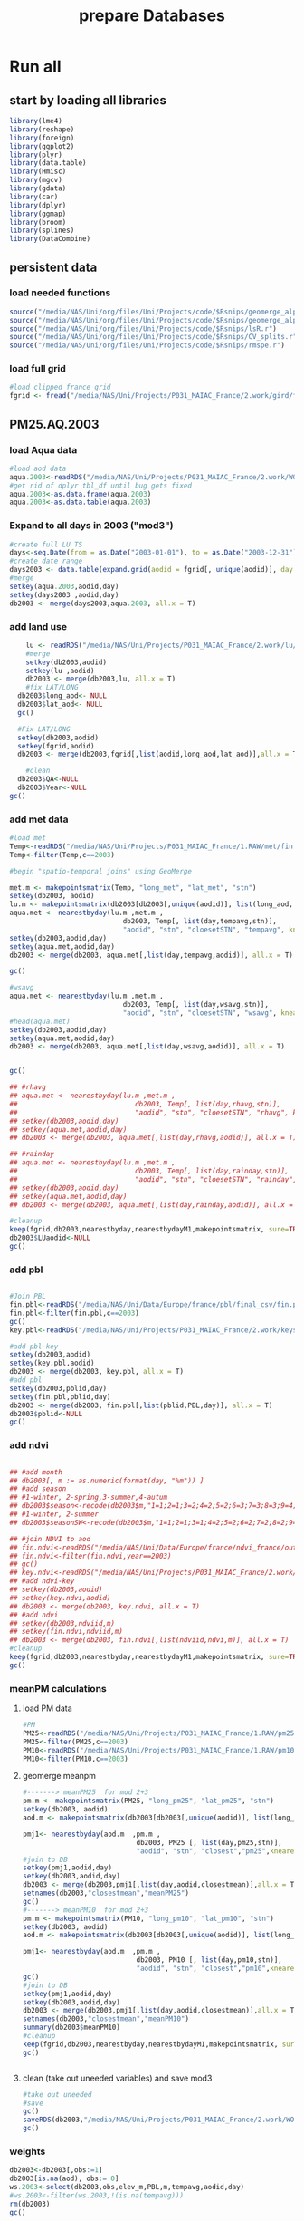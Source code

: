 #+TITLE: prepare Databases 

* Run all
  :PROPERTIES:
    :comments:  no
    :tangle:    yes
    :END:

** start by loading all libraries 
 #+BEGIN_SRC R  :session Rorg  :results none
 library(lme4)
 library(reshape)
 library(foreign) 
 library(ggplot2)
 library(plyr)
 library(data.table)
 library(Hmisc)
 library(mgcv)
 library(gdata)
 library(car)
 library(dplyr)
 library(ggmap)
 library(broom)
 library(splines)
 library(DataCombine)
 #+END_SRC

** persistent data
*** load needed functions 
#+BEGIN_SRC R  :session Rorg  :results none
source("/media/NAS/Uni/org/files/Uni/Projects/code/$Rsnips/geomerge_alpha_ex-1.r")
source("/media/NAS/Uni/org/files/Uni/Projects/code/$Rsnips/geomerge_alpha.r")
source("/media/NAS/Uni/org/files/Uni/Projects/code/$Rsnips/lsR.r")
source("/media/NAS/Uni/org/files/Uni/Projects/code/$Rsnips/CV_splits.r")
source("/media/NAS/Uni/org/files/Uni/Projects/code/$Rsnips/rmspe.r")
#+END_SRC 
*** load full grid 
#+BEGIN_SRC R  :session Rorg  :results none
#load clipped france grid 
fgrid <- fread("/media/NAS/Uni/Projects/P031_MAIAC_France/2.work/gird/france.grid.csv")
#+END_SRC 

** PM25.AQ.2003
*** load Aqua data
#+BEGIN_SRC R  :session Rorg  :results none
#load aod data
aqua.2003<-readRDS("/media/NAS/Uni/Projects/P031_MAIAC_France/2.work/WORKDIR/AOD.AQ.2003.rds")
#get rid of dplyr tbl_df until bug gets fixed
aqua.2003<-as.data.frame(aqua.2003)
aqua.2003<-as.data.table(aqua.2003)
#+END_SRC 

*** Expand to all days in 2003 ("mod3")

#+BEGIN_SRC R  :session Rorg  :results none
#create full LU TS
days<-seq.Date(from = as.Date("2003-01-01"), to = as.Date("2003-12-31"), 1)
#create date range
days2003 <- data.table(expand.grid(aodid = fgrid[, unique(aodid)], day = days))
#merge
setkey(aqua.2003,aodid,day)
setkey(days2003 ,aodid,day)
db2003 <- merge(days2003,aqua.2003, all.x = T)  

#+END_SRC 

*** add land use

#+BEGIN_SRC R  :session Rorg  :results none
    lu <- readRDS("/media/NAS/Uni/Projects/P031_MAIAC_France/2.work/lu/france.grid.allLU.rds")
    #merge
    setkey(db2003,aodid)
    setkey(lu ,aodid)
    db2003 <- merge(db2003,lu, all.x = T)  
    #fix LAT/LONG
  db2003$long_aod<- NULL
  db2003$lat_aod<- NULL
  gc()

  #Fix LAT/LONG
  setkey(db2003,aodid)
  setkey(fgrid,aodid)
  db2003 <- merge(db2003,fgrid[,list(aodid,long_aod,lat_aod)],all.x = T)

    #clean
  db2003$QA<-NULL
  db2003$Year<-NULL
gc()
#+END_SRC

*** add met data

#+BEGIN_SRC R  :session Rorg  :results none
  #load met
  Temp<-readRDS("/media/NAS/Uni/Projects/P031_MAIAC_France/1.RAW/met/fin.met.rds")
  Temp<-filter(Temp,c==2003)

  #begin "spatio-temporal joins" using GeoMerge

  met.m <- makepointsmatrix(Temp, "long_met", "lat_met", "stn")
  setkey(db2003, aodid)
  lu.m <- makepointsmatrix(db2003[db2003[,unique(aodid)], list(long_aod, lat_aod, aodid), mult = "first"], "long_aod", "lat_aod", "aodid")
  aqua.met <- nearestbyday(lu.m ,met.m , 
                              db2003, Temp[, list(day,tempavg,stn)], 
                              "aodid", "stn", "cloesetSTN", "tempavg", knearest = 10, maxdistance = NA)
  setkey(db2003,aodid,day)
  setkey(aqua.met,aodid,day)
  db2003 <- merge(db2003, aqua.met[,list(day,tempavg,aodid)], all.x = T)

  gc()

  #wsavg
  aqua.met <- nearestbyday(lu.m ,met.m , 
                              db2003, Temp[, list(day,wsavg,stn)], 
                              "aodid", "stn", "cloesetSTN", "wsavg", knearest = 10, maxdistance = NA)
  #head(aqua.met)
  setkey(db2003,aodid,day)
  setkey(aqua.met,aodid,day)
  db2003 <- merge(db2003, aqua.met[,list(day,wsavg,aodid)], all.x = T)


  gc()

  ## #rhavg
  ## aqua.met <- nearestbyday(lu.m ,met.m , 
  ##                             db2003, Temp[, list(day,rhavg,stn)], 
  ##                             "aodid", "stn", "cloesetSTN", "rhavg", knearest = 10, maxdistance = NA)
  ## setkey(db2003,aodid,day)
  ## setkey(aqua.met,aodid,day)
  ## db2003 <- merge(db2003, aqua.met[,list(day,rhavg,aodid)], all.x = T)

  ## #rainday
  ## aqua.met <- nearestbyday(lu.m ,met.m , 
  ##                             db2003, Temp[, list(day,rainday,stn)], 
  ##                             "aodid", "stn", "cloesetSTN", "rainday", knearest = 10, maxdistance = NA)
  ## setkey(db2003,aodid,day)
  ## setkey(aqua.met,aodid,day)
  ## db2003 <- merge(db2003, aqua.met[,list(day,rainday,aodid)], all.x = T)

  #cleanup
  keep(fgrid,db2003,nearestbyday,nearestbydayM1,makepointsmatrix, sure=TRUE) 
  db2003$LUaodid<-NULL
  gc()

#+END_SRC 

*** add pbl


#+BEGIN_SRC R  :session Rorg  :results none

#Join PBL
fin.pbl<-readRDS("/media/NAS/Uni/Data/Europe/france/pbl/final_csv/fin.pbl.rds")
fin.pbl<-filter(fin.pbl,c==2003)
gc() 
key.pbl<-readRDS("/media/NAS/Uni/Projects/P031_MAIAC_France/2.work/keys/key.pbl.rds")

#add pbl-key
setkey(db2003,aodid)
setkey(key.pbl,aodid)
db2003 <- merge(db2003, key.pbl, all.x = T)
#add pbl
setkey(db2003,pblid,day)
setkey(fin.pbl,pblid,day)
db2003 <- merge(db2003, fin.pbl[,list(pblid,PBL,day)], all.x = T)
db2003$pblid<-NULL
gc()
#+END_SRC 

*** add ndvi 
#+BEGIN_SRC R  :session Rorg  :results none

  ## #add month
  ## db2003[, m := as.numeric(format(day, "%m")) ]
  ## #add season
  ## #1-winter, 2-spring,3-summer,4-autum
  ## db2003$season<-recode(db2003$m,"1=1;2=1;3=2;4=2;5=2;6=3;7=3;8=3;9=4;10=4;11=4;12=1")
  ## #1-winter, 2-summer
  ## db2003$seasonSW<-recode(db2003$m,"1=1;2=1;3=1;4=2;5=2;6=2;7=2;8=2;9=2;10=1;11=1;12=1")

  ## #join NDVI to aod
  ## fin.ndvi<-readRDS("/media/NAS/Uni/Data/Europe/france/ndvi_france/out/fin.ndvi.rds")
  ## fin.ndvi<-filter(fin.ndvi,year==2003)
  ## gc() 
  ## key.ndvi<-readRDS("/media/NAS/Uni/Projects/P031_MAIAC_France/2.work/keys/key.ndvi.rds")
  ## #add ndvi-key
  ## setkey(db2003,aodid)
  ## setkey(key.ndvi,aodid)
  ## db2003 <- merge(db2003, key.ndvi, all.x = T)
  ## #add ndvi
  ## setkey(db2003,ndviid,m)
  ## setkey(fin.ndvi,ndviid,m)
  ## db2003 <- merge(db2003, fin.ndvi[,list(ndviid,ndvi,m)], all.x = T)
  #cleanup
  keep(fgrid,db2003,nearestbyday,nearestbydayM1,makepointsmatrix, sure=TRUE) 
  gc()
#+END_SRC 

*** meanPM calculations 
**** load PM data
#+BEGIN_SRC R  :session Rorg  :results none
#PM
PM25<-readRDS("/media/NAS/Uni/Projects/P031_MAIAC_France/1.RAW/pm25.rds")
PM25<-filter(PM25,c==2003)
PM10<-readRDS("/media/NAS/Uni/Projects/P031_MAIAC_France/1.RAW/pm10.rds")
PM10<-filter(PM10,c==2003)

#+END_SRC 

**** geomerge meanpm

#+BEGIN_SRC R  :session Rorg  :results none
#-------> meanPM25  for mod 2+3
pm.m <- makepointsmatrix(PM25, "long_pm25", "lat_pm25", "stn")
setkey(db2003, aodid)
aod.m <- makepointsmatrix(db2003[db2003[,unique(aodid)], list(long_aod, lat_aod, aodid), mult = "first"], "long_aod", "lat_aod", "aodid")

pmj1<- nearestbyday(aod.m  ,pm.m , 
                            db2003, PM25 [, list(day,pm25,stn)], 
                            "aodid", "stn", "closest","pm25",knearest = 10, maxdistance = 120000, nearestmean = T)
#join to DB
setkey(pmj1,aodid,day)
setkey(db2003,aodid,day)
db2003 <- merge(db2003,pmj1[,list(day,aodid,closestmean)],all.x = T)
setnames(db2003,"closestmean","meanPM25")
gc()
#-------> meanPM10  for mod 2+3
pm.m <- makepointsmatrix(PM10, "long_pm10", "lat_pm10", "stn")
setkey(db2003, aodid)
aod.m <- makepointsmatrix(db2003[db2003[,unique(aodid)], list(long_aod, lat_aod, aodid), mult = "first"], "long_aod", "lat_aod", "aodid")

pmj1<- nearestbyday(aod.m  ,pm.m , 
                            db2003, PM10 [, list(day,pm10,stn)], 
                            "aodid", "stn", "closest","pm10",knearest = 10, maxdistance = 120000, nearestmean = T)
gc()
#join to DB
setkey(pmj1,aodid,day)
setkey(db2003,aodid,day)
db2003 <- merge(db2003,pmj1[,list(day,aodid,closestmean)],all.x = T)
setnames(db2003,"closestmean","meanPM10")
summary(db2003$meanPM10)
#cleanup
keep(fgrid,db2003,nearestbyday,nearestbydayM1,makepointsmatrix, sure=TRUE) 
gc()


#+END_SRC 

**** clean (take out uneeded variables) and save mod3
#+BEGIN_SRC R  :session Rorg  :results none
#take out uneeded
#save
gc()
saveRDS(db2003,"/media/NAS/Uni/Projects/P031_MAIAC_France/2.work/WORKDIR/mod3.AQ.2003.rds")
gc()
#+END_SRC 

*** weights 

#+BEGIN_SRC R  :session Rorg  :results none
db2003<-db2003[,obs:=1]
db2003[is.na(aod), obs:= 0]
ws.2003<-select(db2003,obs,elev_m,PBL,m,tempavg,aodid,day)
#ws.2003<-filter(ws.2003,!(is.na(tempavg)))
rm(db2003)
gc()

#splits
ws.2003.s1<-ws.2003[1:50000000,]
w1.s1<- glm(obs ~ elev_m+PBL+as.factor(m),family=binomial,data=ws.2003.s1)
ws.2003.s1$prob <- predict(w1.s1,type = c("response"))  
ws.2003.s1$wt <- 1/ws.2003.s1$prob
ws.2003.s1$normwt <- ws.2003.s1$wt/mean(ws.2003.s1$wt)
ws.2003.s1[, c("prob", "wt","obs","elev_m", "PBL" , "m","tempavg"  ) := NULL]
rm(w1.s1)
gc()


#splits
ws.2003.s2<-ws.2003[50000001:100000000,]
w1.s2<- glm(obs ~ elev_m+PBL+as.factor(m),family=binomial,data=ws.2003.s2)
ws.2003.s2$prob <- predict(w1.s2,type = c("response"))  
ws.2003.s2$wt <- 1/ws.2003.s2$prob
ws.2003.s2$normwt <- ws.2003.s2$wt/mean(ws.2003.s2$wt)
ws.2003.s2[, c("prob", "wt","obs","elev_m", "PBL" , "m","tempavg"  ) := NULL]
rm(w1.s2)
gc()

#splits
ws.2003.s3<-ws.2003[100000001:150000000,]
w1.s3<- glm(obs ~ elev_m+PBL+as.factor(m),family=binomial,data=ws.2003.s3)
ws.2003.s3$prob <- predict(w1.s3,type = c("response"))  
ws.2003.s3$wt <- 1/ws.2003.s3$prob
ws.2003.s3$normwt <- ws.2003.s3$wt/mean(ws.2003.s3$wt)
ws.2003.s3[, c("prob", "wt","obs","elev_m", "PBL" , "m","tempavg"  ) := NULL]
rm(w1.s3)
gc()


#splits
x<-dim(ws.2003)
ws.2003.s4<-ws.2003[150000001:x[1],]
w1.s4<- glm(obs ~ elev_m+PBL+as.factor(m),family=binomial,data=ws.2003.s4)
ws.2003.s4$prob <- predict(w1.s4,type = c("response"))  
ws.2003.s4$wt <- 1/ws.2003.s4$prob
ws.2003.s4$normwt <- ws.2003.s4$wt/mean(ws.2003.s4$wt)
ws.2003.s4[, c("prob", "wt","obs","elev_m", "PBL" , "m","tempavg"  ) := NULL]
rm(w1.s4)
gc()

wf<-rbindlist(list(ws.2003.s1,ws.2003.s2,ws.2003.s3,ws.2003.s4))

#reread m3
db2003<-readRDS("/media/NAS/Uni/Projects/P031_MAIAC_France/2.work/WORKDIR/mod3.AQ.2003.rds")
setkey(db2003,aodid,day)
setkey(wf,aodid,day)
db2003 <- merge(db2003,wf,all.x = T)

#+END_SRC 

*** mod2
#+BEGIN_SRC R  :session Rorg  :results none
db2003.m2 <- db2003[!is.na(aod)]
#rm m3
rm(db2003)
gc()
#save mod2
saveRDS(db2003.m2,"/media/NAS/Uni/Projects/P031_MAIAC_France/2.work/WORKDIR/mod2.AQ.2003.rds")
gc()

#+END_SRC 
*** mod1
#+BEGIN_SRC R  :session Rorg  :results none


  #--------->mod1
  #PM25
  #to fix missing days issues resulting in cartesean error
  db2003days <- sort(unique(db2003.m2$day))

  #PM import again
  PM25<-readRDS("/media/NAS/Uni/Projects/P031_MAIAC_France/1.RAW/pm25.rds")
  PM25<-filter(PM25,c==2003)
  PM10<-readRDS("/media/NAS/Uni/Projects/P031_MAIAC_France/1.RAW/pm10.rds")
  PM10<-filter(PM10,c==2003)

  ########### join aod to PM25
  #create PM matrix
  pm.m <- makepointsmatrix(PM25, "long_pm25", "lat_pm25", "stn")
  #create aod terra matrix
  db2003.m2$aodid<-as.character(db2003.m2$aodid)
  setkey(db2003.m2,aodid)
  aod.m <- makepointsmatrix(db2003.m2[db2003.m2[,unique(aodid)], list(long_aod, lat_aod, aodid), mult = "first"], "long_aod", "lat_aod", "aodid")



  #run function
  closestaod <- nearestbyday(pm.m, aod.m, 
                             PM25[day %in% db2003days,], db2003.m2, 
                             "stn", "aodid", "closest", "aod", knearest = 9, maxdistance = 1500)


  #closestaod[,i.stn :=NULL]
  closestaod[,closestknn :=NULL]

  setkey(PM25,stn,day)
  setkey(closestaod,stn,day)
  PM25.m1 <- merge(PM25, closestaod, all.x = T)
  PM25.m1<-PM25.m1[!is.na(aod)]

  #save mod 1
  saveRDS(PM25.m1,"/media/NAS/Uni/Projects/P031_MAIAC_France/2.work/WORKDIR/mod1.AQ.2003.PM25.rds")



  ########### join aod to PM10
  #create PM matrix
  pm.m <- makepointsmatrix(PM10, "long_pm10", "lat_pm10", "stn")
  #create aod terra matrix
  db2003.m2$aodid<-as.character(db2003.m2$aodid)
  setkey(db2003.m2,aodid)
  aod.m <- makepointsmatrix(db2003.m2[db2003.m2[,unique(aodid)], list(long_aod, lat_aod, aodid), mult = "first"], "long_aod", "lat_aod", "aodid")



  #run function
  closestaod <- nearestbyday(pm.m, aod.m, 
                             PM10[day %in% db2003days,], db2003.m2, 
                             "stn", "aodid", "closest", "aod", knearest = 9, maxdistance = 1500)


  #closestaod[,i.stn :=NULL]
  closestaod[,closestknn :=NULL]

  setkey(PM10,stn,day)
  setkey(closestaod,stn,day)
  PM10.m1 <- merge(PM10, closestaod, all.x = T)
  PM10.m1<-PM10.m1[!is.na(aod)]

  #save mod 1
  saveRDS(PM10.m1,"/media/NAS/Uni/Projects/P031_MAIAC_France/2.work/WORKDIR/mod1.AQ.2003.PM10.rds")


#+END_SRC 

*** cleanup and prepare for next year


#+BEGIN_SRC R  :session Rorg  :results none
#cleanup
keep(fgrid,nearestbyday,nearestbydayM1,makepointsmatrix, sure=TRUE) 
gc()

#+END_SRC 

** PM25.AQ.2004
start time 08:35
*** load Aqua data
#+BEGIN_SRC R  :session Rorg  :results none
#load aod data
aqua.2004<-readRDS("/media/NAS/Uni/Projects/P031_MAIAC_France/2.work/WORKDIR/AOD.AQ.2004.rds")
#get rid of dplyr tbl_df until bug gets fixed
aqua.2004<-as.data.frame(aqua.2004)
aqua.2004<-as.data.table(aqua.2004)
#+END_SRC 

*** Expand to all days in 2004 ("mod3")

#+BEGIN_SRC R  :session Rorg  :results none
#create full LU TS
days<-seq.Date(from = as.Date("2004-01-01"), to = as.Date("2004-12-31"), 1)
#create date range
days2004 <- data.table(expand.grid(aodid = fgrid[, unique(aodid)], day = days))
#merge
setkey(aqua.2004,aodid,day)
setkey(days2004 ,aodid,day)
db2004 <- merge(days2004,aqua.2004, all.x = T)  

#+END_SRC 

*** add land use

#+BEGIN_SRC R  :session Rorg  :results none
    lu <- readRDS("/media/NAS/Uni/Projects/P031_MAIAC_France/2.work/lu/france.grid.allLU.rds")
    #merge
    setkey(db2004,aodid)
    setkey(lu ,aodid)
    db2004 <- merge(db2004,lu, all.x = T)  
    #fix LAT/LONG
  db2004$long_aod<- NULL
  db2004$lat_aod<- NULL
  gc()

  #Fix LAT/LONG
  setkey(db2004,aodid)
  setkey(fgrid,aodid)
  db2004 <- merge(db2004,fgrid[,list(aodid,long_aod,lat_aod)],all.x = T)

    #clean
  db2004$QA<-NULL
  db2004$Year<-NULL
gc()
#+END_SRC

*** add met data

#+BEGIN_SRC R  :session Rorg  :results none
  #load met
  Temp<-readRDS("/media/NAS/Uni/Projects/P031_MAIAC_France/1.RAW/met/fin.met.rds")
  Temp<-filter(Temp,c==2004)

  #begin "spatio-temporal joins" using GeoMerge

  met.m <- makepointsmatrix(Temp, "long_met", "lat_met", "stn")
  setkey(db2004, aodid)
  lu.m <- makepointsmatrix(db2004[db2004[,unique(aodid)], list(long_aod, lat_aod, aodid), mult = "first"], "long_aod", "lat_aod", "aodid")
  aqua.met <- nearestbyday(lu.m ,met.m , 
                              db2004, Temp[, list(day,tempavg,stn)], 
                              "aodid", "stn", "cloesetSTN", "tempavg", knearest = 10, maxdistance = NA)
  setkey(db2004,aodid,day)
  setkey(aqua.met,aodid,day)
  db2004 <- merge(db2004, aqua.met[,list(day,tempavg,aodid)], all.x = T)

  gc()

  #wsavg
  aqua.met <- nearestbyday(lu.m ,met.m , 
                              db2004, Temp[, list(day,wsavg,stn)], 
                              "aodid", "stn", "cloesetSTN", "wsavg", knearest = 10, maxdistance = NA)
  #head(aqua.met)
  setkey(db2004,aodid,day)
  setkey(aqua.met,aodid,day)
  db2004 <- merge(db2004, aqua.met[,list(day,wsavg,aodid)], all.x = T)


  gc()

  ## #rhavg
  ## aqua.met <- nearestbyday(lu.m ,met.m , 
  ##                             db2004, Temp[, list(day,rhavg,stn)], 
  ##                             "aodid", "stn", "cloesetSTN", "rhavg", knearest = 10, maxdistance = NA)
  ## setkey(db2004,aodid,day)
  ## setkey(aqua.met,aodid,day)
  ## db2004 <- merge(db2004, aqua.met[,list(day,rhavg,aodid)], all.x = T)

  ## #rainday
  ## aqua.met <- nearestbyday(lu.m ,met.m , 
  ##                             db2004, Temp[, list(day,rainday,stn)], 
  ##                             "aodid", "stn", "cloesetSTN", "rainday", knearest = 10, maxdistance = NA)
  ## setkey(db2004,aodid,day)
  ## setkey(aqua.met,aodid,day)
  ## db2004 <- merge(db2004, aqua.met[,list(day,rainday,aodid)], all.x = T)

  #cleanup
  keep(fgrid,db2004,nearestbyday,nearestbydayM1,makepointsmatrix, sure=TRUE) 
  db2004$LUaodid<-NULL
  gc()

#+END_SRC 

*** add pbl


#+BEGIN_SRC R  :session Rorg  :results none

#Join PBL
fin.pbl<-readRDS("/media/NAS/Uni/Data/Europe/france/pbl/final_csv/fin.pbl.rds")
fin.pbl<-filter(fin.pbl,c==2004)
gc() 
key.pbl<-readRDS("/media/NAS/Uni/Projects/P031_MAIAC_France/2.work/keys/key.pbl.rds")

#add pbl-key
setkey(db2004,aodid)
setkey(key.pbl,aodid)
db2004 <- merge(db2004, key.pbl, all.x = T)
#add pbl
setkey(db2004,pblid,day)
setkey(fin.pbl,pblid,day)
db2004 <- merge(db2004, fin.pbl[,list(pblid,PBL,day)], all.x = T)
db2004$pblid<-NULL
gc()
#+END_SRC 

*** add ndvi 
#+BEGIN_SRC R  :session Rorg  :results none

  ## #add month
  ## db2004[, m := as.numeric(format(day, "%m")) ]
  ## #add season
  ## #1-winter, 2-spring,3-summer,4-autum
  ## db2004$season<-recode(db2004$m,"1=1;2=1;3=2;4=2;5=2;6=3;7=3;8=3;9=4;10=4;11=4;12=1")
  ## #1-winter, 2-summer
  ## db2004$seasonSW<-recode(db2004$m,"1=1;2=1;3=1;4=2;5=2;6=2;7=2;8=2;9=2;10=1;11=1;12=1")

  ## #join NDVI to aod
  ## fin.ndvi<-readRDS("/media/NAS/Uni/Data/Europe/france/ndvi_france/out/fin.ndvi.rds")
  ## fin.ndvi<-filter(fin.ndvi,year==2004)
  ## gc() 
  ## key.ndvi<-readRDS("/media/NAS/Uni/Projects/P031_MAIAC_France/2.work/keys/key.ndvi.rds")
  ## #add ndvi-key
  ## setkey(db2004,aodid)
  ## setkey(key.ndvi,aodid)
  ## db2004 <- merge(db2004, key.ndvi, all.x = T)
  ## #add ndvi
  ## setkey(db2004,ndviid,m)
  ## setkey(fin.ndvi,ndviid,m)
  ## db2004 <- merge(db2004, fin.ndvi[,list(ndviid,ndvi,m)], all.x = T)
  #cleanup
  keep(fgrid,db2004,nearestbyday,nearestbydayM1,makepointsmatrix, sure=TRUE) 
  gc()
#+END_SRC 

*** meanPM calculations 
**** load PM data
#+BEGIN_SRC R  :session Rorg  :results none
#PM
PM25<-readRDS("/media/NAS/Uni/Projects/P031_MAIAC_France/1.RAW/pm25.rds")
PM25<-filter(PM25,c==2004)
PM10<-readRDS("/media/NAS/Uni/Projects/P031_MAIAC_France/1.RAW/pm10.rds")
PM10<-filter(PM10,c==2004)

#+END_SRC 

**** geomerge meanpm

#+BEGIN_SRC R  :session Rorg  :results none
#-------> meanPM25  for mod 2+3
pm.m <- makepointsmatrix(PM25, "long_pm25", "lat_pm25", "stn")
setkey(db2004, aodid)
aod.m <- makepointsmatrix(db2004[db2004[,unique(aodid)], list(long_aod, lat_aod, aodid), mult = "first"], "long_aod", "lat_aod", "aodid")

pmj1<- nearestbyday(aod.m  ,pm.m , 
                            db2004, PM25 [, list(day,pm25,stn)], 
                            "aodid", "stn", "closest","pm25",knearest = 10, maxdistance = 120000, nearestmean = T)
#join to DB
setkey(pmj1,aodid,day)
setkey(db2004,aodid,day)
db2004 <- merge(db2004,pmj1[,list(day,aodid,closestmean)],all.x = T)
setnames(db2004,"closestmean","meanPM25")
gc()
#-------> meanPM10  for mod 2+3
pm.m <- makepointsmatrix(PM10, "long_pm10", "lat_pm10", "stn")
setkey(db2004, aodid)
aod.m <- makepointsmatrix(db2004[db2004[,unique(aodid)], list(long_aod, lat_aod, aodid), mult = "first"], "long_aod", "lat_aod", "aodid")

pmj1<- nearestbyday(aod.m  ,pm.m , 
                            db2004, PM10 [, list(day,pm10,stn)], 
                            "aodid", "stn", "closest","pm10",knearest = 10, maxdistance = 120000, nearestmean = T)
gc()
#join to DB
setkey(pmj1,aodid,day)
setkey(db2004,aodid,day)
db2004 <- merge(db2004,pmj1[,list(day,aodid,closestmean)],all.x = T)
setnames(db2004,"closestmean","meanPM10")
summary(db2004$meanPM10)
#cleanup
keep(fgrid,db2004,nearestbyday,nearestbydayM1,makepointsmatrix, sure=TRUE) 
gc()


#+END_SRC 

**** clean (take out uneeded variables) and save mod3
#+BEGIN_SRC R  :session Rorg  :results none
#take out uneeded
#save
gc()
saveRDS(db2004,"/media/NAS/Uni/Projects/P031_MAIAC_France/2.work/WORKDIR/mod3.AQ.2004.rds")
gc()
#+END_SRC 

*** weights 

#+BEGIN_SRC R  :session Rorg  :results none
db2004<-db2004[,obs:=1]
db2004[is.na(aod), obs:= 0]
ws.2004<-select(db2004,obs,elev_m,PBL,m,tempavg,aodid,day)
#ws.2004<-filter(ws.2004,!(is.na(tempavg)))
rm(db2004)
gc()

#splits
ws.2004.s1<-ws.2004[1:50000000,]
w1.s1<- glm(obs ~ elev_m+PBL+as.factor(m),family=binomial,data=ws.2004.s1)
ws.2004.s1$prob <- predict(w1.s1,type = c("response"))  
ws.2004.s1$wt <- 1/ws.2004.s1$prob
ws.2004.s1$normwt <- ws.2004.s1$wt/mean(ws.2004.s1$wt)
ws.2004.s1[, c("prob", "wt","obs","elev_m", "PBL" , "m","tempavg"  ) := NULL]
rm(w1.s1)
gc()


#splits
ws.2004.s2<-ws.2004[50000001:100000000,]
w1.s2<- glm(obs ~ elev_m+PBL+as.factor(m),family=binomial,data=ws.2004.s2)
ws.2004.s2$prob <- predict(w1.s2,type = c("response"))  
ws.2004.s2$wt <- 1/ws.2004.s2$prob
ws.2004.s2$normwt <- ws.2004.s2$wt/mean(ws.2004.s2$wt)
ws.2004.s2[, c("prob", "wt","obs","elev_m", "PBL" , "m","tempavg"  ) := NULL]
rm(w1.s2)
gc()

#splits
ws.2004.s3<-ws.2004[100000001:150000000,]
w1.s3<- glm(obs ~ elev_m+PBL+as.factor(m),family=binomial,data=ws.2004.s3)
ws.2004.s3$prob <- predict(w1.s3,type = c("response"))  
ws.2004.s3$wt <- 1/ws.2004.s3$prob
ws.2004.s3$normwt <- ws.2004.s3$wt/mean(ws.2004.s3$wt)
ws.2004.s3[, c("prob", "wt","obs","elev_m", "PBL" , "m","tempavg"  ) := NULL]
rm(w1.s3)
gc()


#splits
x<-dim(ws.2004)
ws.2004.s4<-ws.2004[150000001:x[1],]
w1.s4<- glm(obs ~ elev_m+PBL+as.factor(m),family=binomial,data=ws.2004.s4)
ws.2004.s4$prob <- predict(w1.s4,type = c("response"))  
ws.2004.s4$wt <- 1/ws.2004.s4$prob
ws.2004.s4$normwt <- ws.2004.s4$wt/mean(ws.2004.s4$wt)
ws.2004.s4[, c("prob", "wt","obs","elev_m", "PBL" , "m","tempavg"  ) := NULL]
rm(w1.s4)
gc()

wf<-rbindlist(list(ws.2004.s1,ws.2004.s2,ws.2004.s3,ws.2004.s4))

#reread m3
db2004<-readRDS("/media/NAS/Uni/Projects/P031_MAIAC_France/2.work/WORKDIR/mod3.AQ.2004.rds")
setkey(db2004,aodid,day)
setkey(wf,aodid,day)
db2004 <- merge(db2004,wf,all.x = T)

#+END_SRC 

*** mod2
#+BEGIN_SRC R  :session Rorg  :results none
db2004.m2 <- db2004[!is.na(aod)]
#rm m3
rm(db2004)
gc()
#save mod2
saveRDS(db2004.m2,"/media/NAS/Uni/Projects/P031_MAIAC_France/2.work/WORKDIR/mod2.AQ.2004.rds")
gc()

#+END_SRC 
*** mod1
#+BEGIN_SRC R  :session Rorg  :results none


  #--------->mod1
  #PM25
  #to fix missing days issues resulting in cartesean error
  db2004days <- sort(unique(db2004.m2$day))

  #PM import again
  PM25<-readRDS("/media/NAS/Uni/Projects/P031_MAIAC_France/1.RAW/pm25.rds")
  PM25<-filter(PM25,c==2004)
  PM10<-readRDS("/media/NAS/Uni/Projects/P031_MAIAC_France/1.RAW/pm10.rds")
  PM10<-filter(PM10,c==2004)

  ########### join aod to PM25
  #create PM matrix
  pm.m <- makepointsmatrix(PM25, "long_pm25", "lat_pm25", "stn")
  #create aod terra matrix
  db2004.m2$aodid<-as.character(db2004.m2$aodid)
  setkey(db2004.m2,aodid)
  aod.m <- makepointsmatrix(db2004.m2[db2004.m2[,unique(aodid)], list(long_aod, lat_aod, aodid), mult = "first"], "long_aod", "lat_aod", "aodid")



  #run function
  closestaod <- nearestbyday(pm.m, aod.m, 
                             PM25[day %in% db2004days,], db2004.m2, 
                             "stn", "aodid", "closest", "aod", knearest = 9, maxdistance = 1500)


  #closestaod[,i.stn :=NULL]
  closestaod[,closestknn :=NULL]

  setkey(PM25,stn,day)
  setkey(closestaod,stn,day)
  PM25.m1 <- merge(PM25, closestaod, all.x = T)
  PM25.m1<-PM25.m1[!is.na(aod)]

  #save mod 1
  saveRDS(PM25.m1,"/media/NAS/Uni/Projects/P031_MAIAC_France/2.work/WORKDIR/mod1.AQ.2004.PM25.rds")



  ########### join aod to PM10
  #create PM matrix
  pm.m <- makepointsmatrix(PM10, "long_pm10", "lat_pm10", "stn")
  #create aod terra matrix
  db2004.m2$aodid<-as.character(db2004.m2$aodid)
  setkey(db2004.m2,aodid)
  aod.m <- makepointsmatrix(db2004.m2[db2004.m2[,unique(aodid)], list(long_aod, lat_aod, aodid), mult = "first"], "long_aod", "lat_aod", "aodid")



  #run function
  closestaod <- nearestbyday(pm.m, aod.m, 
                             PM10[day %in% db2004days,], db2004.m2, 
                             "stn", "aodid", "closest", "aod", knearest = 9, maxdistance = 1500)


  #closestaod[,i.stn :=NULL]
  closestaod[,closestknn :=NULL]

  setkey(PM10,stn,day)
  setkey(closestaod,stn,day)
  PM10.m1 <- merge(PM10, closestaod, all.x = T)
  PM10.m1<-PM10.m1[!is.na(aod)]

  #save mod 1
  saveRDS(PM10.m1,"/media/NAS/Uni/Projects/P031_MAIAC_France/2.work/WORKDIR/mod1.AQ.2004.PM10.rds")


#+END_SRC 

*** cleanup and prepare for next year


#+BEGIN_SRC R  :session Rorg  :results none
#cleanup
keep(fgrid,nearestbyday,nearestbydayM1,makepointsmatrix, sure=TRUE) 
gc()

#+END_SRC 

** PM25.AQ.2005
*** load Aqua data
#+BEGIN_SRC R  :session Rorg  :results none
#load aod data
aqua.2005<-readRDS("/media/NAS/Uni/Projects/P031_MAIAC_France/2.work/WORKDIR/AOD.AQ.2005.rds")
#get rid of dplyr tbl_df until bug gets fixed
aqua.2005<-as.data.frame(aqua.2005)
aqua.2005<-as.data.table(aqua.2005)
#+END_SRC 

*** Expand to all days in 2005 ("mod3")

#+BEGIN_SRC R  :session Rorg  :results none
#create full LU TS
days<-seq.Date(from = as.Date("2005-01-01"), to = as.Date("2005-12-31"), 1)
#create date range
days2005 <- data.table(expand.grid(aodid = fgrid[, unique(aodid)], day = days))
#merge
setkey(aqua.2005,aodid,day)
setkey(days2005 ,aodid,day)
db2005 <- merge(days2005,aqua.2005, all.x = T)  

#+END_SRC 

*** add land use

#+BEGIN_SRC R  :session Rorg  :results none
    lu <- readRDS("/media/NAS/Uni/Projects/P031_MAIAC_France/2.work/lu/france.grid.allLU.rds")
    #merge
    setkey(db2005,aodid)
    setkey(lu ,aodid)
    db2005 <- merge(db2005,lu, all.x = T)  
    #fix LAT/LONG
  db2005$long_aod<- NULL
  db2005$lat_aod<- NULL
  gc()

  #Fix LAT/LONG
  setkey(db2005,aodid)
  setkey(fgrid,aodid)
  db2005 <- merge(db2005,fgrid[,list(aodid,long_aod,lat_aod)],all.x = T)

    #clean
  db2005$QA<-NULL
  db2005$Year<-NULL
gc()
#+END_SRC

*** add met data

#+BEGIN_SRC R  :session Rorg  :results none
  #load met
  Temp<-readRDS("/media/NAS/Uni/Projects/P031_MAIAC_France/1.RAW/met/fin.met.rds")
  Temp<-filter(Temp,c==2005)

  #begin "spatio-temporal joins" using GeoMerge

  met.m <- makepointsmatrix(Temp, "long_met", "lat_met", "stn")
  setkey(db2005, aodid)
  lu.m <- makepointsmatrix(db2005[db2005[,unique(aodid)], list(long_aod, lat_aod, aodid), mult = "first"], "long_aod", "lat_aod", "aodid")
  aqua.met <- nearestbyday(lu.m ,met.m , 
                              db2005, Temp[, list(day,tempavg,stn)], 
                              "aodid", "stn", "cloesetSTN", "tempavg", knearest = 10, maxdistance = NA)
  setkey(db2005,aodid,day)
  setkey(aqua.met,aodid,day)
  db2005 <- merge(db2005, aqua.met[,list(day,tempavg,aodid)], all.x = T)

  gc()

  #wsavg
  aqua.met <- nearestbyday(lu.m ,met.m , 
                              db2005, Temp[, list(day,wsavg,stn)], 
                              "aodid", "stn", "cloesetSTN", "wsavg", knearest = 10, maxdistance = NA)
  #head(aqua.met)
  setkey(db2005,aodid,day)
  setkey(aqua.met,aodid,day)
  db2005 <- merge(db2005, aqua.met[,list(day,wsavg,aodid)], all.x = T)


  gc()

  ## #rhavg
  ## aqua.met <- nearestbyday(lu.m ,met.m , 
  ##                             db2005, Temp[, list(day,rhavg,stn)], 
  ##                             "aodid", "stn", "cloesetSTN", "rhavg", knearest = 10, maxdistance = NA)
  ## setkey(db2005,aodid,day)
  ## setkey(aqua.met,aodid,day)
  ## db2005 <- merge(db2005, aqua.met[,list(day,rhavg,aodid)], all.x = T)

  ## #rainday
  ## aqua.met <- nearestbyday(lu.m ,met.m , 
  ##                             db2005, Temp[, list(day,rainday,stn)], 
  ##                             "aodid", "stn", "cloesetSTN", "rainday", knearest = 10, maxdistance = NA)
  ## setkey(db2005,aodid,day)
  ## setkey(aqua.met,aodid,day)
  ## db2005 <- merge(db2005, aqua.met[,list(day,rainday,aodid)], all.x = T)

  #cleanup
  keep(fgrid,db2005,nearestbyday,nearestbydayM1,makepointsmatrix, sure=TRUE) 
  db2005$LUaodid<-NULL
  gc()

#+END_SRC 

*** add pbl


#+BEGIN_SRC R  :session Rorg  :results none

#Join PBL
fin.pbl<-readRDS("/media/NAS/Uni/Data/Europe/france/pbl/final_csv/fin.pbl.rds")
fin.pbl<-filter(fin.pbl,c==2005)
gc() 
key.pbl<-readRDS("/media/NAS/Uni/Projects/P031_MAIAC_France/2.work/keys/key.pbl.rds")

#add pbl-key
setkey(db2005,aodid)
setkey(key.pbl,aodid)
db2005 <- merge(db2005, key.pbl, all.x = T)
#add pbl
setkey(db2005,pblid,day)
setkey(fin.pbl,pblid,day)
db2005 <- merge(db2005, fin.pbl[,list(pblid,PBL,day)], all.x = T)
db2005$pblid<-NULL
gc()
#+END_SRC 

*** add ndvi 
#+BEGIN_SRC R  :session Rorg  :results none

  ## #add month
  ## db2005[, m := as.numeric(format(day, "%m")) ]
  ## #add season
  ## #1-winter, 2-spring,3-summer,4-autum
  ## db2005$season<-recode(db2005$m,"1=1;2=1;3=2;4=2;5=2;6=3;7=3;8=3;9=4;10=4;11=4;12=1")
  ## #1-winter, 2-summer
  ## db2005$seasonSW<-recode(db2005$m,"1=1;2=1;3=1;4=2;5=2;6=2;7=2;8=2;9=2;10=1;11=1;12=1")

  ## #join NDVI to aod
  ## fin.ndvi<-readRDS("/media/NAS/Uni/Data/Europe/france/ndvi_france/out/fin.ndvi.rds")
  ## fin.ndvi<-filter(fin.ndvi,year==2005)
  ## gc() 
  ## key.ndvi<-readRDS("/media/NAS/Uni/Projects/P031_MAIAC_France/2.work/keys/key.ndvi.rds")
  ## #add ndvi-key
  ## setkey(db2005,aodid)
  ## setkey(key.ndvi,aodid)
  ## db2005 <- merge(db2005, key.ndvi, all.x = T)
  ## #add ndvi
  ## setkey(db2005,ndviid,m)
  ## setkey(fin.ndvi,ndviid,m)
  ## db2005 <- merge(db2005, fin.ndvi[,list(ndviid,ndvi,m)], all.x = T)
  #cleanup
  keep(fgrid,db2005,nearestbyday,nearestbydayM1,makepointsmatrix, sure=TRUE) 
  gc()
#+END_SRC 

*** meanPM calculations 
**** load PM data
#+BEGIN_SRC R  :session Rorg  :results none
#PM
PM25<-readRDS("/media/NAS/Uni/Projects/P031_MAIAC_France/1.RAW/pm25.rds")
PM25<-filter(PM25,c==2005)
PM10<-readRDS("/media/NAS/Uni/Projects/P031_MAIAC_France/1.RAW/pm10.rds")
PM10<-filter(PM10,c==2005)

#+END_SRC 

**** geomerge meanpm

#+BEGIN_SRC R  :session Rorg  :results none
#-------> meanPM25  for mod 2+3
pm.m <- makepointsmatrix(PM25, "long_pm25", "lat_pm25", "stn")
setkey(db2005, aodid)
aod.m <- makepointsmatrix(db2005[db2005[,unique(aodid)], list(long_aod, lat_aod, aodid), mult = "first"], "long_aod", "lat_aod", "aodid")

pmj1<- nearestbyday(aod.m  ,pm.m , 
                            db2005, PM25 [, list(day,pm25,stn)], 
                            "aodid", "stn", "closest","pm25",knearest = 10, maxdistance = 120000, nearestmean = T)
#join to DB
setkey(pmj1,aodid,day)
setkey(db2005,aodid,day)
db2005 <- merge(db2005,pmj1[,list(day,aodid,closestmean)],all.x = T)
setnames(db2005,"closestmean","meanPM25")
gc()
#-------> meanPM10  for mod 2+3
pm.m <- makepointsmatrix(PM10, "long_pm10", "lat_pm10", "stn")
setkey(db2005, aodid)
aod.m <- makepointsmatrix(db2005[db2005[,unique(aodid)], list(long_aod, lat_aod, aodid), mult = "first"], "long_aod", "lat_aod", "aodid")

pmj1<- nearestbyday(aod.m  ,pm.m , 
                            db2005, PM10 [, list(day,pm10,stn)], 
                            "aodid", "stn", "closest","pm10",knearest = 10, maxdistance = 120000, nearestmean = T)
gc()
#join to DB
setkey(pmj1,aodid,day)
setkey(db2005,aodid,day)
db2005 <- merge(db2005,pmj1[,list(day,aodid,closestmean)],all.x = T)
setnames(db2005,"closestmean","meanPM10")
summary(db2005$meanPM10)
#cleanup
keep(fgrid,db2005,nearestbyday,nearestbydayM1,makepointsmatrix, sure=TRUE) 
gc()


#+END_SRC 

**** clean (take out uneeded variables) and save mod3
#+BEGIN_SRC R  :session Rorg  :results none
#take out uneeded
#save
gc()
saveRDS(db2005,"/media/NAS/Uni/Projects/P031_MAIAC_France/2.work/WORKDIR/mod3.AQ.2005.rds")
gc()
#+END_SRC 

*** weights 

#+BEGIN_SRC R  :session Rorg  :results none
db2005<-db2005[,obs:=1]
db2005[is.na(aod), obs:= 0]
ws.2005<-select(db2005,obs,elev_m,PBL,m,tempavg,aodid,day)
#ws.2005<-filter(ws.2005,!(is.na(tempavg)))
rm(db2005)
gc()

#splits
ws.2005.s1<-ws.2005[1:50000000,]
w1.s1<- glm(obs ~ elev_m+PBL+as.factor(m),family=binomial,data=ws.2005.s1)
ws.2005.s1$prob <- predict(w1.s1,type = c("response"))  
ws.2005.s1$wt <- 1/ws.2005.s1$prob
ws.2005.s1$normwt <- ws.2005.s1$wt/mean(ws.2005.s1$wt)
ws.2005.s1[, c("prob", "wt","obs","elev_m", "PBL" , "m","tempavg"  ) := NULL]
rm(w1.s1)
gc()


#splits
ws.2005.s2<-ws.2005[50000001:100000000,]
w1.s2<- glm(obs ~ elev_m+PBL+as.factor(m),family=binomial,data=ws.2005.s2)
ws.2005.s2$prob <- predict(w1.s2,type = c("response"))  
ws.2005.s2$wt <- 1/ws.2005.s2$prob
ws.2005.s2$normwt <- ws.2005.s2$wt/mean(ws.2005.s2$wt)
ws.2005.s2[, c("prob", "wt","obs","elev_m", "PBL" , "m","tempavg"  ) := NULL]
rm(w1.s2)
gc()

#splits
ws.2005.s3<-ws.2005[100000001:150000000,]
w1.s3<- glm(obs ~ elev_m+PBL+as.factor(m),family=binomial,data=ws.2005.s3)
ws.2005.s3$prob <- predict(w1.s3,type = c("response"))  
ws.2005.s3$wt <- 1/ws.2005.s3$prob
ws.2005.s3$normwt <- ws.2005.s3$wt/mean(ws.2005.s3$wt)
ws.2005.s3[, c("prob", "wt","obs","elev_m", "PBL" , "m","tempavg"  ) := NULL]
rm(w1.s3)
gc()


#splits
x<-dim(ws.2005)
ws.2005.s4<-ws.2005[150000001:x[1],]
w1.s4<- glm(obs ~ elev_m+PBL+as.factor(m),family=binomial,data=ws.2005.s4)
ws.2005.s4$prob <- predict(w1.s4,type = c("response"))  
ws.2005.s4$wt <- 1/ws.2005.s4$prob
ws.2005.s4$normwt <- ws.2005.s4$wt/mean(ws.2005.s4$wt)
ws.2005.s4[, c("prob", "wt","obs","elev_m", "PBL" , "m","tempavg"  ) := NULL]
rm(w1.s4)
gc()

wf<-rbindlist(list(ws.2005.s1,ws.2005.s2,ws.2005.s3,ws.2005.s4))

#reread m3
db2005<-readRDS("/media/NAS/Uni/Projects/P031_MAIAC_France/2.work/WORKDIR/mod3.AQ.2005.rds")
setkey(db2005,aodid,day)
setkey(wf,aodid,day)
db2005 <- merge(db2005,wf,all.x = T)

#+END_SRC 

*** mod2
#+BEGIN_SRC R  :session Rorg  :results none
db2005.m2 <- db2005[!is.na(aod)]
#rm m3
rm(db2005)
gc()
#save mod2
saveRDS(db2005.m2,"/media/NAS/Uni/Projects/P031_MAIAC_France/2.work/WORKDIR/mod2.AQ.2005.rds")
gc()

#+END_SRC 
*** mod1
#+BEGIN_SRC R  :session Rorg  :results none


  #--------->mod1
  #PM25
  #to fix missing days issues resulting in cartesean error
  db2005days <- sort(unique(db2005.m2$day))

  #PM import again
  PM25<-readRDS("/media/NAS/Uni/Projects/P031_MAIAC_France/1.RAW/pm25.rds")
  PM25<-filter(PM25,c==2005)
  PM10<-readRDS("/media/NAS/Uni/Projects/P031_MAIAC_France/1.RAW/pm10.rds")
  PM10<-filter(PM10,c==2005)

  ########### join aod to PM25
  #create PM matrix
  pm.m <- makepointsmatrix(PM25, "long_pm25", "lat_pm25", "stn")
  #create aod terra matrix
  db2005.m2$aodid<-as.character(db2005.m2$aodid)
  setkey(db2005.m2,aodid)
  aod.m <- makepointsmatrix(db2005.m2[db2005.m2[,unique(aodid)], list(long_aod, lat_aod, aodid), mult = "first"], "long_aod", "lat_aod", "aodid")



  #run function
  closestaod <- nearestbyday(pm.m, aod.m, 
                             PM25[day %in% db2005days,], db2005.m2, 
                             "stn", "aodid", "closest", "aod", knearest = 9, maxdistance = 1500)


  #closestaod[,i.stn :=NULL]
  closestaod[,closestknn :=NULL]

  setkey(PM25,stn,day)
  setkey(closestaod,stn,day)
  PM25.m1 <- merge(PM25, closestaod, all.x = T)
  PM25.m1<-PM25.m1[!is.na(aod)]

  #save mod 1
  saveRDS(PM25.m1,"/media/NAS/Uni/Projects/P031_MAIAC_France/2.work/WORKDIR/mod1.AQ.2005.PM25.rds")



  ########### join aod to PM10
  #create PM matrix
  pm.m <- makepointsmatrix(PM10, "long_pm10", "lat_pm10", "stn")
  #create aod terra matrix
  db2005.m2$aodid<-as.character(db2005.m2$aodid)
  setkey(db2005.m2,aodid)
  aod.m <- makepointsmatrix(db2005.m2[db2005.m2[,unique(aodid)], list(long_aod, lat_aod, aodid), mult = "first"], "long_aod", "lat_aod", "aodid")



  #run function
  closestaod <- nearestbyday(pm.m, aod.m, 
                             PM10[day %in% db2005days,], db2005.m2, 
                             "stn", "aodid", "closest", "aod", knearest = 9, maxdistance = 1500)


  #closestaod[,i.stn :=NULL]
  closestaod[,closestknn :=NULL]

  setkey(PM10,stn,day)
  setkey(closestaod,stn,day)
  PM10.m1 <- merge(PM10, closestaod, all.x = T)
  PM10.m1<-PM10.m1[!is.na(aod)]

  #save mod 1
  saveRDS(PM10.m1,"/media/NAS/Uni/Projects/P031_MAIAC_France/2.work/WORKDIR/mod1.AQ.2005.PM10.rds")


#+END_SRC 

*** cleanup and prepare for next year


#+BEGIN_SRC R  :session Rorg  :results none
#cleanup
keep(fgrid,nearestbyday,nearestbydayM1,makepointsmatrix, sure=TRUE) 
gc()

#+END_SRC 

** PM25.AQ.2006
*** load Aqua data
#+BEGIN_SRC R  :session Rorg  :results none
#load aod data
aqua.2006<-readRDS("/media/NAS/Uni/Projects/P031_MAIAC_France/2.work/WORKDIR/AOD.AQ.2006.rds")
#get rid of dplyr tbl_df until bug gets fixed
aqua.2006<-as.data.frame(aqua.2006)
aqua.2006<-as.data.table(aqua.2006)
#+END_SRC 

*** Expand to all days in 2006 ("mod3")

#+BEGIN_SRC R  :session Rorg  :results none
#create full LU TS
days<-seq.Date(from = as.Date("2006-01-01"), to = as.Date("2006-12-31"), 1)
#create date range
days2006 <- data.table(expand.grid(aodid = fgrid[, unique(aodid)], day = days))
#merge
setkey(aqua.2006,aodid,day)
setkey(days2006 ,aodid,day)
db2006 <- merge(days2006,aqua.2006, all.x = T)  

#+END_SRC 

*** add land use

#+BEGIN_SRC R  :session Rorg  :results none
    lu <- readRDS("/media/NAS/Uni/Projects/P031_MAIAC_France/2.work/lu/france.grid.allLU.rds")
    #merge
    setkey(db2006,aodid)
    setkey(lu ,aodid)
    db2006 <- merge(db2006,lu, all.x = T)  
    #fix LAT/LONG
  db2006$long_aod<- NULL
  db2006$lat_aod<- NULL
  gc()

  #Fix LAT/LONG
  setkey(db2006,aodid)
  setkey(fgrid,aodid)
  db2006 <- merge(db2006,fgrid[,list(aodid,long_aod,lat_aod)],all.x = T)

    #clean
  db2006$QA<-NULL
  db2006$Year<-NULL
gc()
#+END_SRC

*** add met data

#+BEGIN_SRC R  :session Rorg  :results none
  #load met
  Temp<-readRDS("/media/NAS/Uni/Projects/P031_MAIAC_France/1.RAW/met/fin.met.rds")
  Temp<-filter(Temp,c==2006)

  #begin "spatio-temporal joins" using GeoMerge

  met.m <- makepointsmatrix(Temp, "long_met", "lat_met", "stn")
  setkey(db2006, aodid)
  lu.m <- makepointsmatrix(db2006[db2006[,unique(aodid)], list(long_aod, lat_aod, aodid), mult = "first"], "long_aod", "lat_aod", "aodid")
  aqua.met <- nearestbyday(lu.m ,met.m , 
                              db2006, Temp[, list(day,tempavg,stn)], 
                              "aodid", "stn", "cloesetSTN", "tempavg", knearest = 10, maxdistance = NA)
  setkey(db2006,aodid,day)
  setkey(aqua.met,aodid,day)
  db2006 <- merge(db2006, aqua.met[,list(day,tempavg,aodid)], all.x = T)

  gc()

  #wsavg
  aqua.met <- nearestbyday(lu.m ,met.m , 
                              db2006, Temp[, list(day,wsavg,stn)], 
                              "aodid", "stn", "cloesetSTN", "wsavg", knearest = 10, maxdistance = NA)
  #head(aqua.met)
  setkey(db2006,aodid,day)
  setkey(aqua.met,aodid,day)
  db2006 <- merge(db2006, aqua.met[,list(day,wsavg,aodid)], all.x = T)


  gc()

  ## #rhavg
  ## aqua.met <- nearestbyday(lu.m ,met.m , 
  ##                             db2006, Temp[, list(day,rhavg,stn)], 
  ##                             "aodid", "stn", "cloesetSTN", "rhavg", knearest = 10, maxdistance = NA)
  ## setkey(db2006,aodid,day)
  ## setkey(aqua.met,aodid,day)
  ## db2006 <- merge(db2006, aqua.met[,list(day,rhavg,aodid)], all.x = T)

  ## #rainday
  ## aqua.met <- nearestbyday(lu.m ,met.m , 
  ##                             db2006, Temp[, list(day,rainday,stn)], 
  ##                             "aodid", "stn", "cloesetSTN", "rainday", knearest = 10, maxdistance = NA)
  ## setkey(db2006,aodid,day)
  ## setkey(aqua.met,aodid,day)
  ## db2006 <- merge(db2006, aqua.met[,list(day,rainday,aodid)], all.x = T)

  #cleanup
  keep(fgrid,db2006,nearestbyday,nearestbydayM1,makepointsmatrix, sure=TRUE) 
  db2006$LUaodid<-NULL
  gc()

#+END_SRC 

*** add pbl


#+BEGIN_SRC R  :session Rorg  :results none

#Join PBL
fin.pbl<-readRDS("/media/NAS/Uni/Data/Europe/france/pbl/final_csv/fin.pbl.rds")
fin.pbl<-filter(fin.pbl,c==2006)
gc() 
key.pbl<-readRDS("/media/NAS/Uni/Projects/P031_MAIAC_France/2.work/keys/key.pbl.rds")

#add pbl-key
setkey(db2006,aodid)
setkey(key.pbl,aodid)
db2006 <- merge(db2006, key.pbl, all.x = T)
#add pbl
setkey(db2006,pblid,day)
setkey(fin.pbl,pblid,day)
db2006 <- merge(db2006, fin.pbl[,list(pblid,PBL,day)], all.x = T)
db2006$pblid<-NULL
gc()
#+END_SRC 

*** add ndvi 
#+BEGIN_SRC R  :session Rorg  :results none

  ## #add month
  ## db2006[, m := as.numeric(format(day, "%m")) ]
  ## #add season
  ## #1-winter, 2-spring,3-summer,4-autum
  ## db2006$season<-recode(db2006$m,"1=1;2=1;3=2;4=2;5=2;6=3;7=3;8=3;9=4;10=4;11=4;12=1")
  ## #1-winter, 2-summer
  ## db2006$seasonSW<-recode(db2006$m,"1=1;2=1;3=1;4=2;5=2;6=2;7=2;8=2;9=2;10=1;11=1;12=1")

  ## #join NDVI to aod
  ## fin.ndvi<-readRDS("/media/NAS/Uni/Data/Europe/france/ndvi_france/out/fin.ndvi.rds")
  ## fin.ndvi<-filter(fin.ndvi,year==2006)
  ## gc() 
  ## key.ndvi<-readRDS("/media/NAS/Uni/Projects/P031_MAIAC_France/2.work/keys/key.ndvi.rds")
  ## #add ndvi-key
  ## setkey(db2006,aodid)
  ## setkey(key.ndvi,aodid)
  ## db2006 <- merge(db2006, key.ndvi, all.x = T)
  ## #add ndvi
  ## setkey(db2006,ndviid,m)
  ## setkey(fin.ndvi,ndviid,m)
  ## db2006 <- merge(db2006, fin.ndvi[,list(ndviid,ndvi,m)], all.x = T)
  #cleanup
  keep(fgrid,db2006,nearestbyday,nearestbydayM1,makepointsmatrix, sure=TRUE) 
  gc()
#+END_SRC 

*** meanPM calculations 
**** load PM data
#+BEGIN_SRC R  :session Rorg  :results none
#PM
PM25<-readRDS("/media/NAS/Uni/Projects/P031_MAIAC_France/1.RAW/pm25.rds")
PM25<-filter(PM25,c==2006)
PM10<-readRDS("/media/NAS/Uni/Projects/P031_MAIAC_France/1.RAW/pm10.rds")
PM10<-filter(PM10,c==2006)

#+END_SRC 

**** geomerge meanpm

#+BEGIN_SRC R  :session Rorg  :results none
#-------> meanPM25  for mod 2+3
pm.m <- makepointsmatrix(PM25, "long_pm25", "lat_pm25", "stn")
setkey(db2006, aodid)
aod.m <- makepointsmatrix(db2006[db2006[,unique(aodid)], list(long_aod, lat_aod, aodid), mult = "first"], "long_aod", "lat_aod", "aodid")

pmj1<- nearestbyday(aod.m  ,pm.m , 
                            db2006, PM25 [, list(day,pm25,stn)], 
                            "aodid", "stn", "closest","pm25",knearest = 10, maxdistance = 120000, nearestmean = T)
#join to DB
setkey(pmj1,aodid,day)
setkey(db2006,aodid,day)
db2006 <- merge(db2006,pmj1[,list(day,aodid,closestmean)],all.x = T)
setnames(db2006,"closestmean","meanPM25")
gc()
#-------> meanPM10  for mod 2+3
pm.m <- makepointsmatrix(PM10, "long_pm10", "lat_pm10", "stn")
setkey(db2006, aodid)
aod.m <- makepointsmatrix(db2006[db2006[,unique(aodid)], list(long_aod, lat_aod, aodid), mult = "first"], "long_aod", "lat_aod", "aodid")

pmj1<- nearestbyday(aod.m  ,pm.m , 
                            db2006, PM10 [, list(day,pm10,stn)], 
                            "aodid", "stn", "closest","pm10",knearest = 10, maxdistance = 120000, nearestmean = T)
gc()
#join to DB
setkey(pmj1,aodid,day)
setkey(db2006,aodid,day)
db2006 <- merge(db2006,pmj1[,list(day,aodid,closestmean)],all.x = T)
setnames(db2006,"closestmean","meanPM10")
summary(db2006$meanPM10)
#cleanup
keep(fgrid,db2006,nearestbyday,nearestbydayM1,makepointsmatrix, sure=TRUE) 
gc()


#+END_SRC 

**** clean (take out uneeded variables) and save mod3
#+BEGIN_SRC R  :session Rorg  :results none
#take out uneeded
#save
gc()
saveRDS(db2006,"/media/NAS/Uni/Projects/P031_MAIAC_France/2.work/WORKDIR/mod3.AQ.2006.rds")
gc()
#+END_SRC 

*** weights 

#+BEGIN_SRC R  :session Rorg  :results none
db2006<-db2006[,obs:=1]
db2006[is.na(aod), obs:= 0]
ws.2006<-select(db2006,obs,elev_m,PBL,m,tempavg,aodid,day)
#ws.2006<-filter(ws.2006,!(is.na(tempavg)))
rm(db2006)
gc()

#splits
ws.2006.s1<-ws.2006[1:50000000,]
w1.s1<- glm(obs ~ elev_m+PBL+as.factor(m),family=binomial,data=ws.2006.s1)
ws.2006.s1$prob <- predict(w1.s1,type = c("response"))  
ws.2006.s1$wt <- 1/ws.2006.s1$prob
ws.2006.s1$normwt <- ws.2006.s1$wt/mean(ws.2006.s1$wt)
ws.2006.s1[, c("prob", "wt","obs","elev_m", "PBL" , "m","tempavg"  ) := NULL]
rm(w1.s1)
gc()


#splits
ws.2006.s2<-ws.2006[50000001:100000000,]
w1.s2<- glm(obs ~ elev_m+PBL+as.factor(m),family=binomial,data=ws.2006.s2)
ws.2006.s2$prob <- predict(w1.s2,type = c("response"))  
ws.2006.s2$wt <- 1/ws.2006.s2$prob
ws.2006.s2$normwt <- ws.2006.s2$wt/mean(ws.2006.s2$wt)
ws.2006.s2[, c("prob", "wt","obs","elev_m", "PBL" , "m","tempavg"  ) := NULL]
rm(w1.s2)
gc()

#splits
ws.2006.s3<-ws.2006[100000001:150000000,]
w1.s3<- glm(obs ~ elev_m+PBL+as.factor(m),family=binomial,data=ws.2006.s3)
ws.2006.s3$prob <- predict(w1.s3,type = c("response"))  
ws.2006.s3$wt <- 1/ws.2006.s3$prob
ws.2006.s3$normwt <- ws.2006.s3$wt/mean(ws.2006.s3$wt)
ws.2006.s3[, c("prob", "wt","obs","elev_m", "PBL" , "m","tempavg"  ) := NULL]
rm(w1.s3)
gc()


#splits
x<-dim(ws.2006)
ws.2006.s4<-ws.2006[150000001:x[1],]
w1.s4<- glm(obs ~ elev_m+PBL+as.factor(m),family=binomial,data=ws.2006.s4)
ws.2006.s4$prob <- predict(w1.s4,type = c("response"))  
ws.2006.s4$wt <- 1/ws.2006.s4$prob
ws.2006.s4$normwt <- ws.2006.s4$wt/mean(ws.2006.s4$wt)
ws.2006.s4[, c("prob", "wt","obs","elev_m", "PBL" , "m","tempavg"  ) := NULL]
rm(w1.s4)
gc()

wf<-rbindlist(list(ws.2006.s1,ws.2006.s2,ws.2006.s3,ws.2006.s4))

#reread m3
db2006<-readRDS("/media/NAS/Uni/Projects/P031_MAIAC_France/2.work/WORKDIR/mod3.AQ.2006.rds")
setkey(db2006,aodid,day)
setkey(wf,aodid,day)
db2006 <- merge(db2006,wf,all.x = T)

#+END_SRC 

*** mod2
#+BEGIN_SRC R  :session Rorg  :results none
db2006.m2 <- db2006[!is.na(aod)]
#rm m3
rm(db2006)
gc()
#save mod2
saveRDS(db2006.m2,"/media/NAS/Uni/Projects/P031_MAIAC_France/2.work/WORKDIR/mod2.AQ.2006.rds")
gc()

#+END_SRC 
*** mod1
#+BEGIN_SRC R  :session Rorg  :results none


  #--------->mod1
  #PM25
  #to fix missing days issues resulting in cartesean error
  db2006days <- sort(unique(db2006.m2$day))

  #PM import again
  PM25<-readRDS("/media/NAS/Uni/Projects/P031_MAIAC_France/1.RAW/pm25.rds")
  PM25<-filter(PM25,c==2006)
  PM10<-readRDS("/media/NAS/Uni/Projects/P031_MAIAC_France/1.RAW/pm10.rds")
  PM10<-filter(PM10,c==2006)

  ########### join aod to PM25
  #create PM matrix
  pm.m <- makepointsmatrix(PM25, "long_pm25", "lat_pm25", "stn")
  #create aod terra matrix
  db2006.m2$aodid<-as.character(db2006.m2$aodid)
  setkey(db2006.m2,aodid)
  aod.m <- makepointsmatrix(db2006.m2[db2006.m2[,unique(aodid)], list(long_aod, lat_aod, aodid), mult = "first"], "long_aod", "lat_aod", "aodid")



  #run function
  closestaod <- nearestbyday(pm.m, aod.m, 
                             PM25[day %in% db2006days,], db2006.m2, 
                             "stn", "aodid", "closest", "aod", knearest = 9, maxdistance = 1500)


  #closestaod[,i.stn :=NULL]
  closestaod[,closestknn :=NULL]

  setkey(PM25,stn,day)
  setkey(closestaod,stn,day)
  PM25.m1 <- merge(PM25, closestaod, all.x = T)
  PM25.m1<-PM25.m1[!is.na(aod)]

  #save mod 1
  saveRDS(PM25.m1,"/media/NAS/Uni/Projects/P031_MAIAC_France/2.work/WORKDIR/mod1.AQ.2006.PM25.rds")



  ########### join aod to PM10
  #create PM matrix
  pm.m <- makepointsmatrix(PM10, "long_pm10", "lat_pm10", "stn")
  #create aod terra matrix
  db2006.m2$aodid<-as.character(db2006.m2$aodid)
  setkey(db2006.m2,aodid)
  aod.m <- makepointsmatrix(db2006.m2[db2006.m2[,unique(aodid)], list(long_aod, lat_aod, aodid), mult = "first"], "long_aod", "lat_aod", "aodid")



  #run function
  closestaod <- nearestbyday(pm.m, aod.m, 
                             PM10[day %in% db2006days,], db2006.m2, 
                             "stn", "aodid", "closest", "aod", knearest = 9, maxdistance = 1500)


  #closestaod[,i.stn :=NULL]
  closestaod[,closestknn :=NULL]

  setkey(PM10,stn,day)
  setkey(closestaod,stn,day)
  PM10.m1 <- merge(PM10, closestaod, all.x = T)
  PM10.m1<-PM10.m1[!is.na(aod)]

  #save mod 1
  saveRDS(PM10.m1,"/media/NAS/Uni/Projects/P031_MAIAC_France/2.work/WORKDIR/mod1.AQ.2006.PM10.rds")


#+END_SRC 

*** cleanup and prepare for next year


#+BEGIN_SRC R  :session Rorg  :results none
#cleanup
keep(fgrid,nearestbyday,nearestbydayM1,makepointsmatrix, sure=TRUE) 
gc()

#+END_SRC 

** PM25.AQ.2007
*** load Aqua data
#+BEGIN_SRC R  :session Rorg  :results none
#load aod data
aqua.2007<-readRDS("/media/NAS/Uni/Projects/P031_MAIAC_France/2.work/WORKDIR/AOD.AQ.2007.rds")
#get rid of dplyr tbl_df until bug gets fixed
aqua.2007<-as.data.frame(aqua.2007)
aqua.2007<-as.data.table(aqua.2007)
#+END_SRC 

*** Expand to all days in 2007 ("mod3")

#+BEGIN_SRC R  :session Rorg  :results none
#create full LU TS
days<-seq.Date(from = as.Date("2007-01-01"), to = as.Date("2007-12-31"), 1)
#create date range
days2007 <- data.table(expand.grid(aodid = fgrid[, unique(aodid)], day = days))
#merge
setkey(aqua.2007,aodid,day)
setkey(days2007 ,aodid,day)
db2007 <- merge(days2007,aqua.2007, all.x = T)  

#+END_SRC 

*** add land use

#+BEGIN_SRC R  :session Rorg  :results none
    lu <- readRDS("/media/NAS/Uni/Projects/P031_MAIAC_France/2.work/lu/france.grid.allLU.rds")
    #merge
    setkey(db2007,aodid)
    setkey(lu ,aodid)
    db2007 <- merge(db2007,lu, all.x = T)  
    #fix LAT/LONG
  db2007$long_aod<- NULL
  db2007$lat_aod<- NULL
  gc()

  #Fix LAT/LONG
  setkey(db2007,aodid)
  setkey(fgrid,aodid)
  db2007 <- merge(db2007,fgrid[,list(aodid,long_aod,lat_aod)],all.x = T)

    #clean
  db2007$QA<-NULL
  db2007$Year<-NULL
gc()
#+END_SRC

*** add met data

#+BEGIN_SRC R  :session Rorg  :results none
  #load met
  Temp<-readRDS("/media/NAS/Uni/Projects/P031_MAIAC_France/1.RAW/met/fin.met.rds")
  Temp<-filter(Temp,c==2007)

  #begin "spatio-temporal joins" using GeoMerge

  met.m <- makepointsmatrix(Temp, "long_met", "lat_met", "stn")
  setkey(db2007, aodid)
  lu.m <- makepointsmatrix(db2007[db2007[,unique(aodid)], list(long_aod, lat_aod, aodid), mult = "first"], "long_aod", "lat_aod", "aodid")
  aqua.met <- nearestbyday(lu.m ,met.m , 
                              db2007, Temp[, list(day,tempavg,stn)], 
                              "aodid", "stn", "cloesetSTN", "tempavg", knearest = 10, maxdistance = NA)
  setkey(db2007,aodid,day)
  setkey(aqua.met,aodid,day)
  db2007 <- merge(db2007, aqua.met[,list(day,tempavg,aodid)], all.x = T)

  gc()

  #wsavg
  aqua.met <- nearestbyday(lu.m ,met.m , 
                              db2007, Temp[, list(day,wsavg,stn)], 
                              "aodid", "stn", "cloesetSTN", "wsavg", knearest = 10, maxdistance = NA)
  #head(aqua.met)
  setkey(db2007,aodid,day)
  setkey(aqua.met,aodid,day)
  db2007 <- merge(db2007, aqua.met[,list(day,wsavg,aodid)], all.x = T)


  gc()

  ## #rhavg
  ## aqua.met <- nearestbyday(lu.m ,met.m , 
  ##                             db2007, Temp[, list(day,rhavg,stn)], 
  ##                             "aodid", "stn", "cloesetSTN", "rhavg", knearest = 10, maxdistance = NA)
  ## setkey(db2007,aodid,day)
  ## setkey(aqua.met,aodid,day)
  ## db2007 <- merge(db2007, aqua.met[,list(day,rhavg,aodid)], all.x = T)

  ## #rainday
  ## aqua.met <- nearestbyday(lu.m ,met.m , 
  ##                             db2007, Temp[, list(day,rainday,stn)], 
  ##                             "aodid", "stn", "cloesetSTN", "rainday", knearest = 10, maxdistance = NA)
  ## setkey(db2007,aodid,day)
  ## setkey(aqua.met,aodid,day)
  ## db2007 <- merge(db2007, aqua.met[,list(day,rainday,aodid)], all.x = T)

  #cleanup
  keep(fgrid,db2007,nearestbyday,nearestbydayM1,makepointsmatrix, sure=TRUE) 
  db2007$LUaodid<-NULL
  gc()

#+END_SRC 

*** add pbl


#+BEGIN_SRC R  :session Rorg  :results none

#Join PBL
fin.pbl<-readRDS("/media/NAS/Uni/Data/Europe/france/pbl/final_csv/fin.pbl.rds")
fin.pbl<-filter(fin.pbl,c==2007)
gc() 
key.pbl<-readRDS("/media/NAS/Uni/Projects/P031_MAIAC_France/2.work/keys/key.pbl.rds")

#add pbl-key
setkey(db2007,aodid)
setkey(key.pbl,aodid)
db2007 <- merge(db2007, key.pbl, all.x = T)
#add pbl
setkey(db2007,pblid,day)
setkey(fin.pbl,pblid,day)
db2007 <- merge(db2007, fin.pbl[,list(pblid,PBL,day)], all.x = T)
db2007$pblid<-NULL
gc()
#+END_SRC 

*** add ndvi 
#+BEGIN_SRC R  :session Rorg  :results none

  ## #add month
  ## db2007[, m := as.numeric(format(day, "%m")) ]
  ## #add season
  ## #1-winter, 2-spring,3-summer,4-autum
  ## db2007$season<-recode(db2007$m,"1=1;2=1;3=2;4=2;5=2;6=3;7=3;8=3;9=4;10=4;11=4;12=1")
  ## #1-winter, 2-summer
  ## db2007$seasonSW<-recode(db2007$m,"1=1;2=1;3=1;4=2;5=2;6=2;7=2;8=2;9=2;10=1;11=1;12=1")

  ## #join NDVI to aod
  ## fin.ndvi<-readRDS("/media/NAS/Uni/Data/Europe/france/ndvi_france/out/fin.ndvi.rds")
  ## fin.ndvi<-filter(fin.ndvi,year==2007)
  ## gc() 
  ## key.ndvi<-readRDS("/media/NAS/Uni/Projects/P031_MAIAC_France/2.work/keys/key.ndvi.rds")
  ## #add ndvi-key
  ## setkey(db2007,aodid)
  ## setkey(key.ndvi,aodid)
  ## db2007 <- merge(db2007, key.ndvi, all.x = T)
  ## #add ndvi
  ## setkey(db2007,ndviid,m)
  ## setkey(fin.ndvi,ndviid,m)
  ## db2007 <- merge(db2007, fin.ndvi[,list(ndviid,ndvi,m)], all.x = T)
  #cleanup
  keep(fgrid,db2007,nearestbyday,nearestbydayM1,makepointsmatrix, sure=TRUE) 
  gc()
#+END_SRC 

*** meanPM calculations 
**** load PM data
#+BEGIN_SRC R  :session Rorg  :results none
#PM
PM25<-readRDS("/media/NAS/Uni/Projects/P031_MAIAC_France/1.RAW/pm25.rds")
PM25<-filter(PM25,c==2007)
PM10<-readRDS("/media/NAS/Uni/Projects/P031_MAIAC_France/1.RAW/pm10.rds")
PM10<-filter(PM10,c==2007)

#+END_SRC 

**** geomerge meanpm

#+BEGIN_SRC R  :session Rorg  :results none
#-------> meanPM25  for mod 2+3
pm.m <- makepointsmatrix(PM25, "long_pm25", "lat_pm25", "stn")
setkey(db2007, aodid)
aod.m <- makepointsmatrix(db2007[db2007[,unique(aodid)], list(long_aod, lat_aod, aodid), mult = "first"], "long_aod", "lat_aod", "aodid")

pmj1<- nearestbyday(aod.m  ,pm.m , 
                            db2007, PM25 [, list(day,pm25,stn)], 
                            "aodid", "stn", "closest","pm25",knearest = 10, maxdistance = 120000, nearestmean = T)
#join to DB
setkey(pmj1,aodid,day)
setkey(db2007,aodid,day)
db2007 <- merge(db2007,pmj1[,list(day,aodid,closestmean)],all.x = T)
setnames(db2007,"closestmean","meanPM25")
gc()
#-------> meanPM10  for mod 2+3
pm.m <- makepointsmatrix(PM10, "long_pm10", "lat_pm10", "stn")
setkey(db2007, aodid)
aod.m <- makepointsmatrix(db2007[db2007[,unique(aodid)], list(long_aod, lat_aod, aodid), mult = "first"], "long_aod", "lat_aod", "aodid")

pmj1<- nearestbyday(aod.m  ,pm.m , 
                            db2007, PM10 [, list(day,pm10,stn)], 
                            "aodid", "stn", "closest","pm10",knearest = 10, maxdistance = 120000, nearestmean = T)
gc()
#join to DB
setkey(pmj1,aodid,day)
setkey(db2007,aodid,day)
db2007 <- merge(db2007,pmj1[,list(day,aodid,closestmean)],all.x = T)
setnames(db2007,"closestmean","meanPM10")
summary(db2007$meanPM10)
#cleanup
keep(fgrid,db2007,nearestbyday,nearestbydayM1,makepointsmatrix, sure=TRUE) 
gc()


#+END_SRC 

**** clean (take out uneeded variables) and save mod3
#+BEGIN_SRC R  :session Rorg  :results none
#take out uneeded
#save
gc()
saveRDS(db2007,"/media/NAS/Uni/Projects/P031_MAIAC_France/2.work/WORKDIR/mod3.AQ.2007.rds")
gc()
#+END_SRC 

*** weights 

#+BEGIN_SRC R  :session Rorg  :results none
db2007<-db2007[,obs:=1]
db2007[is.na(aod), obs:= 0]
ws.2007<-select(db2007,obs,elev_m,PBL,m,tempavg,aodid,day)
#ws.2007<-filter(ws.2007,!(is.na(tempavg)))
rm(db2007)
gc()

#splits
ws.2007.s1<-ws.2007[1:50000000,]
w1.s1<- glm(obs ~ elev_m+PBL+as.factor(m),family=binomial,data=ws.2007.s1)
ws.2007.s1$prob <- predict(w1.s1,type = c("response"))  
ws.2007.s1$wt <- 1/ws.2007.s1$prob
ws.2007.s1$normwt <- ws.2007.s1$wt/mean(ws.2007.s1$wt)
ws.2007.s1[, c("prob", "wt","obs","elev_m", "PBL" , "m","tempavg"  ) := NULL]
rm(w1.s1)
gc()


#splits
ws.2007.s2<-ws.2007[50000001:100000000,]
w1.s2<- glm(obs ~ elev_m+PBL+as.factor(m),family=binomial,data=ws.2007.s2)
ws.2007.s2$prob <- predict(w1.s2,type = c("response"))  
ws.2007.s2$wt <- 1/ws.2007.s2$prob
ws.2007.s2$normwt <- ws.2007.s2$wt/mean(ws.2007.s2$wt)
ws.2007.s2[, c("prob", "wt","obs","elev_m", "PBL" , "m","tempavg"  ) := NULL]
rm(w1.s2)
gc()

#splits
ws.2007.s3<-ws.2007[100000001:150000000,]
w1.s3<- glm(obs ~ elev_m+PBL+as.factor(m),family=binomial,data=ws.2007.s3)
ws.2007.s3$prob <- predict(w1.s3,type = c("response"))  
ws.2007.s3$wt <- 1/ws.2007.s3$prob
ws.2007.s3$normwt <- ws.2007.s3$wt/mean(ws.2007.s3$wt)
ws.2007.s3[, c("prob", "wt","obs","elev_m", "PBL" , "m","tempavg"  ) := NULL]
rm(w1.s3)
gc()


#splits
x<-dim(ws.2007)
ws.2007.s4<-ws.2007[150000001:x[1],]
w1.s4<- glm(obs ~ elev_m+PBL+as.factor(m),family=binomial,data=ws.2007.s4)
ws.2007.s4$prob <- predict(w1.s4,type = c("response"))  
ws.2007.s4$wt <- 1/ws.2007.s4$prob
ws.2007.s4$normwt <- ws.2007.s4$wt/mean(ws.2007.s4$wt)
ws.2007.s4[, c("prob", "wt","obs","elev_m", "PBL" , "m","tempavg"  ) := NULL]
rm(w1.s4)
gc()

wf<-rbindlist(list(ws.2007.s1,ws.2007.s2,ws.2007.s3,ws.2007.s4))

#reread m3
db2007<-readRDS("/media/NAS/Uni/Projects/P031_MAIAC_France/2.work/WORKDIR/mod3.AQ.2007.rds")
setkey(db2007,aodid,day)
setkey(wf,aodid,day)
db2007 <- merge(db2007,wf,all.x = T)

#+END_SRC 

*** mod2
#+BEGIN_SRC R  :session Rorg  :results none
db2007.m2 <- db2007[!is.na(aod)]
#rm m3
rm(db2007)
gc()
#save mod2
saveRDS(db2007.m2,"/media/NAS/Uni/Projects/P031_MAIAC_France/2.work/WORKDIR/mod2.AQ.2007.rds")
gc()

#+END_SRC 
*** mod1
#+BEGIN_SRC R  :session Rorg  :results none


  #--------->mod1
  #PM25
  #to fix missing days issues resulting in cartesean error
  db2007days <- sort(unique(db2007.m2$day))

  #PM import again
  PM25<-readRDS("/media/NAS/Uni/Projects/P031_MAIAC_France/1.RAW/pm25.rds")
  PM25<-filter(PM25,c==2007)
  PM10<-readRDS("/media/NAS/Uni/Projects/P031_MAIAC_France/1.RAW/pm10.rds")
  PM10<-filter(PM10,c==2007)

  ########### join aod to PM25
  #create PM matrix
  pm.m <- makepointsmatrix(PM25, "long_pm25", "lat_pm25", "stn")
  #create aod terra matrix
  db2007.m2$aodid<-as.character(db2007.m2$aodid)
  setkey(db2007.m2,aodid)
  aod.m <- makepointsmatrix(db2007.m2[db2007.m2[,unique(aodid)], list(long_aod, lat_aod, aodid), mult = "first"], "long_aod", "lat_aod", "aodid")



  #run function
  closestaod <- nearestbyday(pm.m, aod.m, 
                             PM25[day %in% db2007days,], db2007.m2, 
                             "stn", "aodid", "closest", "aod", knearest = 9, maxdistance = 1500)


  #closestaod[,i.stn :=NULL]
  closestaod[,closestknn :=NULL]

  setkey(PM25,stn,day)
  setkey(closestaod,stn,day)
  PM25.m1 <- merge(PM25, closestaod, all.x = T)
  PM25.m1<-PM25.m1[!is.na(aod)]

  #save mod 1
  saveRDS(PM25.m1,"/media/NAS/Uni/Projects/P031_MAIAC_France/2.work/WORKDIR/mod1.AQ.2007.PM25.rds")



  ########### join aod to PM10
  #create PM matrix
  pm.m <- makepointsmatrix(PM10, "long_pm10", "lat_pm10", "stn")
  #create aod terra matrix
  db2007.m2$aodid<-as.character(db2007.m2$aodid)
  setkey(db2007.m2,aodid)
  aod.m <- makepointsmatrix(db2007.m2[db2007.m2[,unique(aodid)], list(long_aod, lat_aod, aodid), mult = "first"], "long_aod", "lat_aod", "aodid")



  #run function
  closestaod <- nearestbyday(pm.m, aod.m, 
                             PM10[day %in% db2007days,], db2007.m2, 
                             "stn", "aodid", "closest", "aod", knearest = 9, maxdistance = 1500)


  #closestaod[,i.stn :=NULL]
  closestaod[,closestknn :=NULL]

  setkey(PM10,stn,day)
  setkey(closestaod,stn,day)
  PM10.m1 <- merge(PM10, closestaod, all.x = T)
  PM10.m1<-PM10.m1[!is.na(aod)]

  #save mod 1
  saveRDS(PM10.m1,"/media/NAS/Uni/Projects/P031_MAIAC_France/2.work/WORKDIR/mod1.AQ.2007.PM10.rds")


#+END_SRC 

*** cleanup and prepare for next year


#+BEGIN_SRC R  :session Rorg  :results none
#cleanup
keep(fgrid,nearestbyday,nearestbydayM1,makepointsmatrix, sure=TRUE) 
gc()

#+END_SRC 

** PM25.AQ.2008
*** load Aqua data
#+BEGIN_SRC R  :session Rorg  :results none
#load aod data
aqua.2008<-readRDS("/media/NAS/Uni/Projects/P031_MAIAC_France/2.work/WORKDIR/AOD.AQ.2008.rds")
#get rid of dplyr tbl_df until bug gets fixed
aqua.2008<-as.data.frame(aqua.2008)
aqua.2008<-as.data.table(aqua.2008)
#+END_SRC 

*** Expand to all days in 2008 ("mod3")

#+BEGIN_SRC R  :session Rorg  :results none
#create full LU TS
days<-seq.Date(from = as.Date("2008-01-01"), to = as.Date("2008-12-31"), 1)
#create date range
days2008 <- data.table(expand.grid(aodid = fgrid[, unique(aodid)], day = days))
#merge
setkey(aqua.2008,aodid,day)
setkey(days2008 ,aodid,day)
db2008 <- merge(days2008,aqua.2008, all.x = T)  

#+END_SRC 

*** add land use

#+BEGIN_SRC R  :session Rorg  :results none
    lu <- readRDS("/media/NAS/Uni/Projects/P031_MAIAC_France/2.work/lu/france.grid.allLU.rds")
    #merge
    setkey(db2008,aodid)
    setkey(lu ,aodid)
    db2008 <- merge(db2008,lu, all.x = T)  
    #fix LAT/LONG
  db2008$long_aod<- NULL
  db2008$lat_aod<- NULL
  gc()

  #Fix LAT/LONG
  setkey(db2008,aodid)
  setkey(fgrid,aodid)
  db2008 <- merge(db2008,fgrid[,list(aodid,long_aod,lat_aod)],all.x = T)

    #clean
  db2008$QA<-NULL
  db2008$Year<-NULL
gc()
#+END_SRC

*** add met data

#+BEGIN_SRC R  :session Rorg  :results none
  #load met
  Temp<-readRDS("/media/NAS/Uni/Projects/P031_MAIAC_France/1.RAW/met/fin.met.rds")
  Temp<-filter(Temp,c==2008)

  #begin "spatio-temporal joins" using GeoMerge

  met.m <- makepointsmatrix(Temp, "long_met", "lat_met", "stn")
  setkey(db2008, aodid)
  lu.m <- makepointsmatrix(db2008[db2008[,unique(aodid)], list(long_aod, lat_aod, aodid), mult = "first"], "long_aod", "lat_aod", "aodid")
  aqua.met <- nearestbyday(lu.m ,met.m , 
                              db2008, Temp[, list(day,tempavg,stn)], 
                              "aodid", "stn", "cloesetSTN", "tempavg", knearest = 10, maxdistance = NA)
  setkey(db2008,aodid,day)
  setkey(aqua.met,aodid,day)
  db2008 <- merge(db2008, aqua.met[,list(day,tempavg,aodid)], all.x = T)

  gc()

  #wsavg
  aqua.met <- nearestbyday(lu.m ,met.m , 
                              db2008, Temp[, list(day,wsavg,stn)], 
                              "aodid", "stn", "cloesetSTN", "wsavg", knearest = 10, maxdistance = NA)
  #head(aqua.met)
  setkey(db2008,aodid,day)
  setkey(aqua.met,aodid,day)
  db2008 <- merge(db2008, aqua.met[,list(day,wsavg,aodid)], all.x = T)


  gc()

  ## #rhavg
  ## aqua.met <- nearestbyday(lu.m ,met.m , 
  ##                             db2008, Temp[, list(day,rhavg,stn)], 
  ##                             "aodid", "stn", "cloesetSTN", "rhavg", knearest = 10, maxdistance = NA)
  ## setkey(db2008,aodid,day)
  ## setkey(aqua.met,aodid,day)
  ## db2008 <- merge(db2008, aqua.met[,list(day,rhavg,aodid)], all.x = T)

  ## #rainday
  ## aqua.met <- nearestbyday(lu.m ,met.m , 
  ##                             db2008, Temp[, list(day,rainday,stn)], 
  ##                             "aodid", "stn", "cloesetSTN", "rainday", knearest = 10, maxdistance = NA)
  ## setkey(db2008,aodid,day)
  ## setkey(aqua.met,aodid,day)
  ## db2008 <- merge(db2008, aqua.met[,list(day,rainday,aodid)], all.x = T)

  #cleanup
  keep(fgrid,db2008,nearestbyday,nearestbydayM1,makepointsmatrix, sure=TRUE) 
  db2008$LUaodid<-NULL
  gc()

#+END_SRC 

*** add pbl


#+BEGIN_SRC R  :session Rorg  :results none

#Join PBL
fin.pbl<-readRDS("/media/NAS/Uni/Data/Europe/france/pbl/final_csv/fin.pbl.rds")
fin.pbl<-filter(fin.pbl,c==2008)
gc() 
key.pbl<-readRDS("/media/NAS/Uni/Projects/P031_MAIAC_France/2.work/keys/key.pbl.rds")

#add pbl-key
setkey(db2008,aodid)
setkey(key.pbl,aodid)
db2008 <- merge(db2008, key.pbl, all.x = T)
#add pbl
setkey(db2008,pblid,day)
setkey(fin.pbl,pblid,day)
db2008 <- merge(db2008, fin.pbl[,list(pblid,PBL,day)], all.x = T)
db2008$pblid<-NULL
gc()
#+END_SRC 

*** add ndvi 
#+BEGIN_SRC R  :session Rorg  :results none

  ## #add month
  ## db2008[, m := as.numeric(format(day, "%m")) ]
  ## #add season
  ## #1-winter, 2-spring,3-summer,4-autum
  ## db2008$season<-recode(db2008$m,"1=1;2=1;3=2;4=2;5=2;6=3;7=3;8=3;9=4;10=4;11=4;12=1")
  ## #1-winter, 2-summer
  ## db2008$seasonSW<-recode(db2008$m,"1=1;2=1;3=1;4=2;5=2;6=2;7=2;8=2;9=2;10=1;11=1;12=1")

  ## #join NDVI to aod
  ## fin.ndvi<-readRDS("/media/NAS/Uni/Data/Europe/france/ndvi_france/out/fin.ndvi.rds")
  ## fin.ndvi<-filter(fin.ndvi,year==2008)
  ## gc() 
  ## key.ndvi<-readRDS("/media/NAS/Uni/Projects/P031_MAIAC_France/2.work/keys/key.ndvi.rds")
  ## #add ndvi-key
  ## setkey(db2008,aodid)
  ## setkey(key.ndvi,aodid)
  ## db2008 <- merge(db2008, key.ndvi, all.x = T)
  ## #add ndvi
  ## setkey(db2008,ndviid,m)
  ## setkey(fin.ndvi,ndviid,m)
  ## db2008 <- merge(db2008, fin.ndvi[,list(ndviid,ndvi,m)], all.x = T)
  #cleanup
  keep(fgrid,db2008,nearestbyday,nearestbydayM1,makepointsmatrix, sure=TRUE) 
  gc()
#+END_SRC 

*** meanPM calculations 
**** load PM data
#+BEGIN_SRC R  :session Rorg  :results none
#PM
PM25<-readRDS("/media/NAS/Uni/Projects/P031_MAIAC_France/1.RAW/pm25.rds")
PM25<-filter(PM25,c==2008)
PM10<-readRDS("/media/NAS/Uni/Projects/P031_MAIAC_France/1.RAW/pm10.rds")
PM10<-filter(PM10,c==2008)

#+END_SRC 

**** geomerge meanpm

#+BEGIN_SRC R  :session Rorg  :results none
#-------> meanPM25  for mod 2+3
pm.m <- makepointsmatrix(PM25, "long_pm25", "lat_pm25", "stn")
setkey(db2008, aodid)
aod.m <- makepointsmatrix(db2008[db2008[,unique(aodid)], list(long_aod, lat_aod, aodid), mult = "first"], "long_aod", "lat_aod", "aodid")

pmj1<- nearestbyday(aod.m  ,pm.m , 
                            db2008, PM25 [, list(day,pm25,stn)], 
                            "aodid", "stn", "closest","pm25",knearest = 10, maxdistance = 120000, nearestmean = T)
#join to DB
setkey(pmj1,aodid,day)
setkey(db2008,aodid,day)
db2008 <- merge(db2008,pmj1[,list(day,aodid,closestmean)],all.x = T)
setnames(db2008,"closestmean","meanPM25")
gc()
#-------> meanPM10  for mod 2+3
pm.m <- makepointsmatrix(PM10, "long_pm10", "lat_pm10", "stn")
setkey(db2008, aodid)
aod.m <- makepointsmatrix(db2008[db2008[,unique(aodid)], list(long_aod, lat_aod, aodid), mult = "first"], "long_aod", "lat_aod", "aodid")

pmj1<- nearestbyday(aod.m  ,pm.m , 
                            db2008, PM10 [, list(day,pm10,stn)], 
                            "aodid", "stn", "closest","pm10",knearest = 10, maxdistance = 120000, nearestmean = T)
gc()
#join to DB
setkey(pmj1,aodid,day)
setkey(db2008,aodid,day)
db2008 <- merge(db2008,pmj1[,list(day,aodid,closestmean)],all.x = T)
setnames(db2008,"closestmean","meanPM10")
summary(db2008$meanPM10)
#cleanup
keep(fgrid,db2008,nearestbyday,nearestbydayM1,makepointsmatrix, sure=TRUE) 
gc()


#+END_SRC 

**** clean (take out uneeded variables) and save mod3
#+BEGIN_SRC R  :session Rorg  :results none
#take out uneeded
#save
gc()
saveRDS(db2008,"/media/NAS/Uni/Projects/P031_MAIAC_France/2.work/WORKDIR/mod3.AQ.2008.rds")
gc()
#+END_SRC 

*** weights 

#+BEGIN_SRC R  :session Rorg  :results none
db2008<-db2008[,obs:=1]
db2008[is.na(aod), obs:= 0]
ws.2008<-select(db2008,obs,elev_m,PBL,m,tempavg,aodid,day)
#ws.2008<-filter(ws.2008,!(is.na(tempavg)))
rm(db2008)
gc()

#splits
ws.2008.s1<-ws.2008[1:50000000,]
w1.s1<- glm(obs ~ elev_m+PBL+as.factor(m),family=binomial,data=ws.2008.s1)
ws.2008.s1$prob <- predict(w1.s1,type = c("response"))  
ws.2008.s1$wt <- 1/ws.2008.s1$prob
ws.2008.s1$normwt <- ws.2008.s1$wt/mean(ws.2008.s1$wt)
ws.2008.s1[, c("prob", "wt","obs","elev_m", "PBL" , "m","tempavg"  ) := NULL]
rm(w1.s1)
gc()


#splits
ws.2008.s2<-ws.2008[50000001:100000000,]
w1.s2<- glm(obs ~ elev_m+PBL+as.factor(m),family=binomial,data=ws.2008.s2)
ws.2008.s2$prob <- predict(w1.s2,type = c("response"))  
ws.2008.s2$wt <- 1/ws.2008.s2$prob
ws.2008.s2$normwt <- ws.2008.s2$wt/mean(ws.2008.s2$wt)
ws.2008.s2[, c("prob", "wt","obs","elev_m", "PBL" , "m","tempavg"  ) := NULL]
rm(w1.s2)
gc()

#splits
ws.2008.s3<-ws.2008[100000001:150000000,]
w1.s3<- glm(obs ~ elev_m+PBL+as.factor(m),family=binomial,data=ws.2008.s3)
ws.2008.s3$prob <- predict(w1.s3,type = c("response"))  
ws.2008.s3$wt <- 1/ws.2008.s3$prob
ws.2008.s3$normwt <- ws.2008.s3$wt/mean(ws.2008.s3$wt)
ws.2008.s3[, c("prob", "wt","obs","elev_m", "PBL" , "m","tempavg"  ) := NULL]
rm(w1.s3)
gc()


#splits
x<-dim(ws.2008)
ws.2008.s4<-ws.2008[150000001:x[1],]
w1.s4<- glm(obs ~ elev_m+PBL+as.factor(m),family=binomial,data=ws.2008.s4)
ws.2008.s4$prob <- predict(w1.s4,type = c("response"))  
ws.2008.s4$wt <- 1/ws.2008.s4$prob
ws.2008.s4$normwt <- ws.2008.s4$wt/mean(ws.2008.s4$wt)
ws.2008.s4[, c("prob", "wt","obs","elev_m", "PBL" , "m","tempavg"  ) := NULL]
rm(w1.s4)
gc()

wf<-rbindlist(list(ws.2008.s1,ws.2008.s2,ws.2008.s3,ws.2008.s4))

#reread m3
db2008<-readRDS("/media/NAS/Uni/Projects/P031_MAIAC_France/2.work/WORKDIR/mod3.AQ.2008.rds")
setkey(db2008,aodid,day)
setkey(wf,aodid,day)
db2008 <- merge(db2008,wf,all.x = T)

#+END_SRC 

*** mod2
#+BEGIN_SRC R  :session Rorg  :results none
db2008.m2 <- db2008[!is.na(aod)]
#rm m3
rm(db2008)
gc()
#save mod2
saveRDS(db2008.m2,"/media/NAS/Uni/Projects/P031_MAIAC_France/2.work/WORKDIR/mod2.AQ.2008.rds")
gc()

#+END_SRC 
*** mod1
#+BEGIN_SRC R  :session Rorg  :results none


  #--------->mod1
  #PM25
  #to fix missing days issues resulting in cartesean error
  db2008days <- sort(unique(db2008.m2$day))

  #PM import again
  PM25<-readRDS("/media/NAS/Uni/Projects/P031_MAIAC_France/1.RAW/pm25.rds")
  PM25<-filter(PM25,c==2008)
  PM10<-readRDS("/media/NAS/Uni/Projects/P031_MAIAC_France/1.RAW/pm10.rds")
  PM10<-filter(PM10,c==2008)

  ########### join aod to PM25
  #create PM matrix
  pm.m <- makepointsmatrix(PM25, "long_pm25", "lat_pm25", "stn")
  #create aod terra matrix
  db2008.m2$aodid<-as.character(db2008.m2$aodid)
  setkey(db2008.m2,aodid)
  aod.m <- makepointsmatrix(db2008.m2[db2008.m2[,unique(aodid)], list(long_aod, lat_aod, aodid), mult = "first"], "long_aod", "lat_aod", "aodid")



  #run function
  closestaod <- nearestbyday(pm.m, aod.m, 
                             PM25[day %in% db2008days,], db2008.m2, 
                             "stn", "aodid", "closest", "aod", knearest = 9, maxdistance = 1500)


  #closestaod[,i.stn :=NULL]
  closestaod[,closestknn :=NULL]

  setkey(PM25,stn,day)
  setkey(closestaod,stn,day)
  PM25.m1 <- merge(PM25, closestaod, all.x = T)
  PM25.m1<-PM25.m1[!is.na(aod)]

  #save mod 1
  saveRDS(PM25.m1,"/media/NAS/Uni/Projects/P031_MAIAC_France/2.work/WORKDIR/mod1.AQ.2008.PM25.rds")



  ########### join aod to PM10
  #create PM matrix
  pm.m <- makepointsmatrix(PM10, "long_pm10", "lat_pm10", "stn")
  #create aod terra matrix
  db2008.m2$aodid<-as.character(db2008.m2$aodid)
  setkey(db2008.m2,aodid)
  aod.m <- makepointsmatrix(db2008.m2[db2008.m2[,unique(aodid)], list(long_aod, lat_aod, aodid), mult = "first"], "long_aod", "lat_aod", "aodid")



  #run function
  closestaod <- nearestbyday(pm.m, aod.m, 
                             PM10[day %in% db2008days,], db2008.m2, 
                             "stn", "aodid", "closest", "aod", knearest = 9, maxdistance = 1500)


  #closestaod[,i.stn :=NULL]
  closestaod[,closestknn :=NULL]

  setkey(PM10,stn,day)
  setkey(closestaod,stn,day)
  PM10.m1 <- merge(PM10, closestaod, all.x = T)
  PM10.m1<-PM10.m1[!is.na(aod)]

  #save mod 1
  saveRDS(PM10.m1,"/media/NAS/Uni/Projects/P031_MAIAC_France/2.work/WORKDIR/mod1.AQ.2008.PM10.rds")


#+END_SRC 

*** cleanup and prepare for next year


#+BEGIN_SRC R  :session Rorg  :results none
#cleanup
keep(fgrid,nearestbyday,nearestbydayM1,makepointsmatrix, sure=TRUE) 
gc()

#+END_SRC 

** PM25.AQ.2009
*** load Aqua data
#+BEGIN_SRC R  :session Rorg  :results none
#load aod data
aqua.2009<-readRDS("/media/NAS/Uni/Projects/P031_MAIAC_France/2.work/WORKDIR/AOD.AQ.2009.rds")
#get rid of dplyr tbl_df until bug gets fixed
aqua.2009<-as.data.frame(aqua.2009)
aqua.2009<-as.data.table(aqua.2009)
#+END_SRC 

*** Expand to all days in 2009 ("mod3")

#+BEGIN_SRC R  :session Rorg  :results none
#create full LU TS
days<-seq.Date(from = as.Date("2009-01-01"), to = as.Date("2009-12-31"), 1)
#create date range
days2009 <- data.table(expand.grid(aodid = fgrid[, unique(aodid)], day = days))
#merge
setkey(aqua.2009,aodid,day)
setkey(days2009 ,aodid,day)
db2009 <- merge(days2009,aqua.2009, all.x = T)  

#+END_SRC 

*** add land use

#+BEGIN_SRC R  :session Rorg  :results none
    lu <- readRDS("/media/NAS/Uni/Projects/P031_MAIAC_France/2.work/lu/france.grid.allLU.rds")
    #merge
    setkey(db2009,aodid)
    setkey(lu ,aodid)
    db2009 <- merge(db2009,lu, all.x = T)  
    #fix LAT/LONG
  db2009$long_aod<- NULL
  db2009$lat_aod<- NULL
  gc()

  #Fix LAT/LONG
  setkey(db2009,aodid)
  setkey(fgrid,aodid)
  db2009 <- merge(db2009,fgrid[,list(aodid,long_aod,lat_aod)],all.x = T)

    #clean
  db2009$QA<-NULL
  db2009$Year<-NULL
gc()
#+END_SRC

*** add met data

#+BEGIN_SRC R  :session Rorg  :results none
  #load met
  Temp<-readRDS("/media/NAS/Uni/Projects/P031_MAIAC_France/1.RAW/met/fin.met.rds")
  Temp<-filter(Temp,c==2009)

  #begin "spatio-temporal joins" using GeoMerge

  met.m <- makepointsmatrix(Temp, "long_met", "lat_met", "stn")
  setkey(db2009, aodid)
  lu.m <- makepointsmatrix(db2009[db2009[,unique(aodid)], list(long_aod, lat_aod, aodid), mult = "first"], "long_aod", "lat_aod", "aodid")
  aqua.met <- nearestbyday(lu.m ,met.m , 
                              db2009, Temp[, list(day,tempavg,stn)], 
                              "aodid", "stn", "cloesetSTN", "tempavg", knearest = 10, maxdistance = NA)
  setkey(db2009,aodid,day)
  setkey(aqua.met,aodid,day)
  db2009 <- merge(db2009, aqua.met[,list(day,tempavg,aodid)], all.x = T)

  gc()

  #wsavg
  aqua.met <- nearestbyday(lu.m ,met.m , 
                              db2009, Temp[, list(day,wsavg,stn)], 
                              "aodid", "stn", "cloesetSTN", "wsavg", knearest = 10, maxdistance = NA)
  #head(aqua.met)
  setkey(db2009,aodid,day)
  setkey(aqua.met,aodid,day)
  db2009 <- merge(db2009, aqua.met[,list(day,wsavg,aodid)], all.x = T)


  gc()

  ## #rhavg
  ## aqua.met <- nearestbyday(lu.m ,met.m , 
  ##                             db2009, Temp[, list(day,rhavg,stn)], 
  ##                             "aodid", "stn", "cloesetSTN", "rhavg", knearest = 10, maxdistance = NA)
  ## setkey(db2009,aodid,day)
  ## setkey(aqua.met,aodid,day)
  ## db2009 <- merge(db2009, aqua.met[,list(day,rhavg,aodid)], all.x = T)

  ## #rainday
  ## aqua.met <- nearestbyday(lu.m ,met.m , 
  ##                             db2009, Temp[, list(day,rainday,stn)], 
  ##                             "aodid", "stn", "cloesetSTN", "rainday", knearest = 10, maxdistance = NA)
  ## setkey(db2009,aodid,day)
  ## setkey(aqua.met,aodid,day)
  ## db2009 <- merge(db2009, aqua.met[,list(day,rainday,aodid)], all.x = T)

  #cleanup
  keep(fgrid,db2009,nearestbyday,nearestbydayM1,makepointsmatrix, sure=TRUE) 
  db2009$LUaodid<-NULL
  gc()

#+END_SRC 

*** add pbl


#+BEGIN_SRC R  :session Rorg  :results none

#Join PBL
fin.pbl<-readRDS("/media/NAS/Uni/Data/Europe/france/pbl/final_csv/fin.pbl.rds")
fin.pbl<-filter(fin.pbl,c==2009)
gc() 
key.pbl<-readRDS("/media/NAS/Uni/Projects/P031_MAIAC_France/2.work/keys/key.pbl.rds")

#add pbl-key
setkey(db2009,aodid)
setkey(key.pbl,aodid)
db2009 <- merge(db2009, key.pbl, all.x = T)
#add pbl
setkey(db2009,pblid,day)
setkey(fin.pbl,pblid,day)
db2009 <- merge(db2009, fin.pbl[,list(pblid,PBL,day)], all.x = T)
db2009$pblid<-NULL
gc()
#+END_SRC 

*** add ndvi 
#+BEGIN_SRC R  :session Rorg  :results none

  ## #add month
  ## db2009[, m := as.numeric(format(day, "%m")) ]
  ## #add season
  ## #1-winter, 2-spring,3-summer,4-autum
  ## db2009$season<-recode(db2009$m,"1=1;2=1;3=2;4=2;5=2;6=3;7=3;8=3;9=4;10=4;11=4;12=1")
  ## #1-winter, 2-summer
  ## db2009$seasonSW<-recode(db2009$m,"1=1;2=1;3=1;4=2;5=2;6=2;7=2;8=2;9=2;10=1;11=1;12=1")

  ## #join NDVI to aod
  ## fin.ndvi<-readRDS("/media/NAS/Uni/Data/Europe/france/ndvi_france/out/fin.ndvi.rds")
  ## fin.ndvi<-filter(fin.ndvi,year==2009)
  ## gc() 
  ## key.ndvi<-readRDS("/media/NAS/Uni/Projects/P031_MAIAC_France/2.work/keys/key.ndvi.rds")
  ## #add ndvi-key
  ## setkey(db2009,aodid)
  ## setkey(key.ndvi,aodid)
  ## db2009 <- merge(db2009, key.ndvi, all.x = T)
  ## #add ndvi
  ## setkey(db2009,ndviid,m)
  ## setkey(fin.ndvi,ndviid,m)
  ## db2009 <- merge(db2009, fin.ndvi[,list(ndviid,ndvi,m)], all.x = T)
  #cleanup
  keep(fgrid,db2009,nearestbyday,nearestbydayM1,makepointsmatrix, sure=TRUE) 
  gc()
#+END_SRC 

*** meanPM calculations 
**** load PM data
#+BEGIN_SRC R  :session Rorg  :results none
#PM
PM25<-readRDS("/media/NAS/Uni/Projects/P031_MAIAC_France/1.RAW/pm25.rds")
PM25<-filter(PM25,c==2009)
PM10<-readRDS("/media/NAS/Uni/Projects/P031_MAIAC_France/1.RAW/pm10.rds")
PM10<-filter(PM10,c==2009)

#+END_SRC 

**** geomerge meanpm

#+BEGIN_SRC R  :session Rorg  :results none
#-------> meanPM25  for mod 2+3
pm.m <- makepointsmatrix(PM25, "long_pm25", "lat_pm25", "stn")
setkey(db2009, aodid)
aod.m <- makepointsmatrix(db2009[db2009[,unique(aodid)], list(long_aod, lat_aod, aodid), mult = "first"], "long_aod", "lat_aod", "aodid")

pmj1<- nearestbyday(aod.m  ,pm.m , 
                            db2009, PM25 [, list(day,pm25,stn)], 
                            "aodid", "stn", "closest","pm25",knearest = 10, maxdistance = 120000, nearestmean = T)
#join to DB
setkey(pmj1,aodid,day)
setkey(db2009,aodid,day)
db2009 <- merge(db2009,pmj1[,list(day,aodid,closestmean)],all.x = T)
setnames(db2009,"closestmean","meanPM25")
gc()
#-------> meanPM10  for mod 2+3
pm.m <- makepointsmatrix(PM10, "long_pm10", "lat_pm10", "stn")
setkey(db2009, aodid)
aod.m <- makepointsmatrix(db2009[db2009[,unique(aodid)], list(long_aod, lat_aod, aodid), mult = "first"], "long_aod", "lat_aod", "aodid")

pmj1<- nearestbyday(aod.m  ,pm.m , 
                            db2009, PM10 [, list(day,pm10,stn)], 
                            "aodid", "stn", "closest","pm10",knearest = 10, maxdistance = 120000, nearestmean = T)
gc()
#join to DB
setkey(pmj1,aodid,day)
setkey(db2009,aodid,day)
db2009 <- merge(db2009,pmj1[,list(day,aodid,closestmean)],all.x = T)
setnames(db2009,"closestmean","meanPM10")
summary(db2009$meanPM10)
#cleanup
keep(fgrid,db2009,nearestbyday,nearestbydayM1,makepointsmatrix, sure=TRUE) 
gc()


#+END_SRC 

**** clean (take out uneeded variables) and save mod3
#+BEGIN_SRC R  :session Rorg  :results none
#take out uneeded
#save
gc()
saveRDS(db2009,"/media/NAS/Uni/Projects/P031_MAIAC_France/2.work/WORKDIR/mod3.AQ.2009.rds")
gc()
#+END_SRC 

*** weights 

#+BEGIN_SRC R  :session Rorg  :results none
db2009<-db2009[,obs:=1]
db2009[is.na(aod), obs:= 0]
ws.2009<-select(db2009,obs,elev_m,PBL,m,tempavg,aodid,day)
#ws.2009<-filter(ws.2009,!(is.na(tempavg)))
rm(db2009)
gc()

#splits
ws.2009.s1<-ws.2009[1:50000000,]
w1.s1<- glm(obs ~ elev_m+PBL+as.factor(m),family=binomial,data=ws.2009.s1)
ws.2009.s1$prob <- predict(w1.s1,type = c("response"))  
ws.2009.s1$wt <- 1/ws.2009.s1$prob
ws.2009.s1$normwt <- ws.2009.s1$wt/mean(ws.2009.s1$wt)
ws.2009.s1[, c("prob", "wt","obs","elev_m", "PBL" , "m","tempavg"  ) := NULL]
rm(w1.s1)
gc()


#splits
ws.2009.s2<-ws.2009[50000001:100000000,]
w1.s2<- glm(obs ~ elev_m+PBL+as.factor(m),family=binomial,data=ws.2009.s2)
ws.2009.s2$prob <- predict(w1.s2,type = c("response"))  
ws.2009.s2$wt <- 1/ws.2009.s2$prob
ws.2009.s2$normwt <- ws.2009.s2$wt/mean(ws.2009.s2$wt)
ws.2009.s2[, c("prob", "wt","obs","elev_m", "PBL" , "m","tempavg"  ) := NULL]
rm(w1.s2)
gc()

#splits
ws.2009.s3<-ws.2009[100000001:150000000,]
w1.s3<- glm(obs ~ elev_m+PBL+as.factor(m),family=binomial,data=ws.2009.s3)
ws.2009.s3$prob <- predict(w1.s3,type = c("response"))  
ws.2009.s3$wt <- 1/ws.2009.s3$prob
ws.2009.s3$normwt <- ws.2009.s3$wt/mean(ws.2009.s3$wt)
ws.2009.s3[, c("prob", "wt","obs","elev_m", "PBL" , "m","tempavg"  ) := NULL]
rm(w1.s3)
gc()


#splits
x<-dim(ws.2009)
ws.2009.s4<-ws.2009[150000001:x[1],]
w1.s4<- glm(obs ~ elev_m+PBL+as.factor(m),family=binomial,data=ws.2009.s4)
ws.2009.s4$prob <- predict(w1.s4,type = c("response"))  
ws.2009.s4$wt <- 1/ws.2009.s4$prob
ws.2009.s4$normwt <- ws.2009.s4$wt/mean(ws.2009.s4$wt)
ws.2009.s4[, c("prob", "wt","obs","elev_m", "PBL" , "m","tempavg"  ) := NULL]
rm(w1.s4)
gc()

wf<-rbindlist(list(ws.2009.s1,ws.2009.s2,ws.2009.s3,ws.2009.s4))

#reread m3
db2009<-readRDS("/media/NAS/Uni/Projects/P031_MAIAC_France/2.work/WORKDIR/mod3.AQ.2009.rds")
setkey(db2009,aodid,day)
setkey(wf,aodid,day)
db2009 <- merge(db2009,wf,all.x = T)

#+END_SRC 

*** mod2
#+BEGIN_SRC R  :session Rorg  :results none
db2009.m2 <- db2009[!is.na(aod)]
#rm m3
rm(db2009)
gc()
#save mod2
saveRDS(db2009.m2,"/media/NAS/Uni/Projects/P031_MAIAC_France/2.work/WORKDIR/mod2.AQ.2009.rds")
gc()

#+END_SRC 
*** mod1
#+BEGIN_SRC R  :session Rorg  :results none


  #--------->mod1
  #PM25
  #to fix missing days issues resulting in cartesean error
  db2009days <- sort(unique(db2009.m2$day))

  #PM import again
  PM25<-readRDS("/media/NAS/Uni/Projects/P031_MAIAC_France/1.RAW/pm25.rds")
  PM25<-filter(PM25,c==2009)
  PM10<-readRDS("/media/NAS/Uni/Projects/P031_MAIAC_France/1.RAW/pm10.rds")
  PM10<-filter(PM10,c==2009)

  ########### join aod to PM25
  #create PM matrix
  pm.m <- makepointsmatrix(PM25, "long_pm25", "lat_pm25", "stn")
  #create aod terra matrix
  db2009.m2$aodid<-as.character(db2009.m2$aodid)
  setkey(db2009.m2,aodid)
  aod.m <- makepointsmatrix(db2009.m2[db2009.m2[,unique(aodid)], list(long_aod, lat_aod, aodid), mult = "first"], "long_aod", "lat_aod", "aodid")



  #run function
  closestaod <- nearestbyday(pm.m, aod.m, 
                             PM25[day %in% db2009days,], db2009.m2, 
                             "stn", "aodid", "closest", "aod", knearest = 9, maxdistance = 1500)


  #closestaod[,i.stn :=NULL]
  closestaod[,closestknn :=NULL]

  setkey(PM25,stn,day)
  setkey(closestaod,stn,day)
  PM25.m1 <- merge(PM25, closestaod, all.x = T)
  PM25.m1<-PM25.m1[!is.na(aod)]

  #save mod 1
  saveRDS(PM25.m1,"/media/NAS/Uni/Projects/P031_MAIAC_France/2.work/WORKDIR/mod1.AQ.2009.PM25.rds")



  ########### join aod to PM10
  #create PM matrix
  pm.m <- makepointsmatrix(PM10, "long_pm10", "lat_pm10", "stn")
  #create aod terra matrix
  db2009.m2$aodid<-as.character(db2009.m2$aodid)
  setkey(db2009.m2,aodid)
  aod.m <- makepointsmatrix(db2009.m2[db2009.m2[,unique(aodid)], list(long_aod, lat_aod, aodid), mult = "first"], "long_aod", "lat_aod", "aodid")



  #run function
  closestaod <- nearestbyday(pm.m, aod.m, 
                             PM10[day %in% db2009days,], db2009.m2, 
                             "stn", "aodid", "closest", "aod", knearest = 9, maxdistance = 1500)


  #closestaod[,i.stn :=NULL]
  closestaod[,closestknn :=NULL]

  setkey(PM10,stn,day)
  setkey(closestaod,stn,day)
  PM10.m1 <- merge(PM10, closestaod, all.x = T)
  PM10.m1<-PM10.m1[!is.na(aod)]

  #save mod 1
  saveRDS(PM10.m1,"/media/NAS/Uni/Projects/P031_MAIAC_France/2.work/WORKDIR/mod1.AQ.2009.PM10.rds")


#+END_SRC 

*** cleanup and prepare for next year


#+BEGIN_SRC R  :session Rorg  :results none
#cleanup
keep(fgrid,nearestbyday,nearestbydayM1,makepointsmatrix, sure=TRUE) 
gc()

#+END_SRC 

** PM25.AQ.2010
*** load Aqua data
#+BEGIN_SRC R  :session Rorg  :results none
#load aod data
aqua.2010<-readRDS("/media/NAS/Uni/Projects/P031_MAIAC_France/2.work/WORKDIR/AOD.AQ.2010.rds")
#get rid of dplyr tbl_df until bug gets fixed
aqua.2010<-as.data.frame(aqua.2010)
aqua.2010<-as.data.table(aqua.2010)
#+END_SRC 

*** Expand to all days in 2010 ("mod3")

#+BEGIN_SRC R  :session Rorg  :results none
#create full LU TS
days<-seq.Date(from = as.Date("2010-01-01"), to = as.Date("2010-12-31"), 1)
#create date range
days2010 <- data.table(expand.grid(aodid = fgrid[, unique(aodid)], day = days))
#merge
setkey(aqua.2010,aodid,day)
setkey(days2010 ,aodid,day)
db2010 <- merge(days2010,aqua.2010, all.x = T)  

#+END_SRC 

*** add land use

#+BEGIN_SRC R  :session Rorg  :results none
    lu <- readRDS("/media/NAS/Uni/Projects/P031_MAIAC_France/2.work/lu/france.grid.allLU.rds")
    #merge
    setkey(db2010,aodid)
    setkey(lu ,aodid)
    db2010 <- merge(db2010,lu, all.x = T)  
    #fix LAT/LONG
  db2010$long_aod<- NULL
  db2010$lat_aod<- NULL
  gc()

  #Fix LAT/LONG
  setkey(db2010,aodid)
  setkey(fgrid,aodid)
  db2010 <- merge(db2010,fgrid[,list(aodid,long_aod,lat_aod)],all.x = T)

    #clean
  db2010$QA<-NULL
  db2010$Year<-NULL
gc()
#+END_SRC

*** add met data

#+BEGIN_SRC R  :session Rorg  :results none
  #load met
  Temp<-readRDS("/media/NAS/Uni/Projects/P031_MAIAC_France/1.RAW/met/fin.met.rds")
  Temp<-filter(Temp,c==2010)

  #begin "spatio-temporal joins" using GeoMerge

  met.m <- makepointsmatrix(Temp, "long_met", "lat_met", "stn")
  setkey(db2010, aodid)
  lu.m <- makepointsmatrix(db2010[db2010[,unique(aodid)], list(long_aod, lat_aod, aodid), mult = "first"], "long_aod", "lat_aod", "aodid")
  aqua.met <- nearestbyday(lu.m ,met.m , 
                              db2010, Temp[, list(day,tempavg,stn)], 
                              "aodid", "stn", "cloesetSTN", "tempavg", knearest = 10, maxdistance = NA)
  setkey(db2010,aodid,day)
  setkey(aqua.met,aodid,day)
  db2010 <- merge(db2010, aqua.met[,list(day,tempavg,aodid)], all.x = T)

  gc()

  #wsavg
  aqua.met <- nearestbyday(lu.m ,met.m , 
                              db2010, Temp[, list(day,wsavg,stn)], 
                              "aodid", "stn", "cloesetSTN", "wsavg", knearest = 10, maxdistance = NA)
  #head(aqua.met)
  setkey(db2010,aodid,day)
  setkey(aqua.met,aodid,day)
  db2010 <- merge(db2010, aqua.met[,list(day,wsavg,aodid)], all.x = T)


  gc()

  ## #rhavg
  ## aqua.met <- nearestbyday(lu.m ,met.m , 
  ##                             db2010, Temp[, list(day,rhavg,stn)], 
  ##                             "aodid", "stn", "cloesetSTN", "rhavg", knearest = 10, maxdistance = NA)
  ## setkey(db2010,aodid,day)
  ## setkey(aqua.met,aodid,day)
  ## db2010 <- merge(db2010, aqua.met[,list(day,rhavg,aodid)], all.x = T)

  ## #rainday
  ## aqua.met <- nearestbyday(lu.m ,met.m , 
  ##                             db2010, Temp[, list(day,rainday,stn)], 
  ##                             "aodid", "stn", "cloesetSTN", "rainday", knearest = 10, maxdistance = NA)
  ## setkey(db2010,aodid,day)
  ## setkey(aqua.met,aodid,day)
  ## db2010 <- merge(db2010, aqua.met[,list(day,rainday,aodid)], all.x = T)

  #cleanup
  keep(fgrid,db2010,nearestbyday,nearestbydayM1,makepointsmatrix, sure=TRUE) 
  db2010$LUaodid<-NULL
  gc()

#+END_SRC 

*** add pbl


#+BEGIN_SRC R  :session Rorg  :results none

#Join PBL
fin.pbl<-readRDS("/media/NAS/Uni/Data/Europe/france/pbl/final_csv/fin.pbl.rds")
fin.pbl<-filter(fin.pbl,c==2010)
gc() 
key.pbl<-readRDS("/media/NAS/Uni/Projects/P031_MAIAC_France/2.work/keys/key.pbl.rds")

#add pbl-key
setkey(db2010,aodid)
setkey(key.pbl,aodid)
db2010 <- merge(db2010, key.pbl, all.x = T)
#add pbl
setkey(db2010,pblid,day)
setkey(fin.pbl,pblid,day)
db2010 <- merge(db2010, fin.pbl[,list(pblid,PBL,day)], all.x = T)
db2010$pblid<-NULL
gc()
#+END_SRC 

*** add ndvi 
#+BEGIN_SRC R  :session Rorg  :results none

  ## #add month
  ## db2010[, m := as.numeric(format(day, "%m")) ]
  ## #add season
  ## #1-winter, 2-spring,3-summer,4-autum
  ## db2010$season<-recode(db2010$m,"1=1;2=1;3=2;4=2;5=2;6=3;7=3;8=3;9=4;10=4;11=4;12=1")
  ## #1-winter, 2-summer
  ## db2010$seasonSW<-recode(db2010$m,"1=1;2=1;3=1;4=2;5=2;6=2;7=2;8=2;9=2;10=1;11=1;12=1")

  ## #join NDVI to aod
  ## fin.ndvi<-readRDS("/media/NAS/Uni/Data/Europe/france/ndvi_france/out/fin.ndvi.rds")
  ## fin.ndvi<-filter(fin.ndvi,year==2010)
  ## gc() 
  ## key.ndvi<-readRDS("/media/NAS/Uni/Projects/P031_MAIAC_France/2.work/keys/key.ndvi.rds")
  ## #add ndvi-key
  ## setkey(db2010,aodid)
  ## setkey(key.ndvi,aodid)
  ## db2010 <- merge(db2010, key.ndvi, all.x = T)
  ## #add ndvi
  ## setkey(db2010,ndviid,m)
  ## setkey(fin.ndvi,ndviid,m)
  ## db2010 <- merge(db2010, fin.ndvi[,list(ndviid,ndvi,m)], all.x = T)
  #cleanup
  keep(fgrid,db2010,nearestbyday,nearestbydayM1,makepointsmatrix, sure=TRUE) 
  gc()
#+END_SRC 

*** meanPM calculations 
**** load PM data
#+BEGIN_SRC R  :session Rorg  :results none
#PM
PM25<-readRDS("/media/NAS/Uni/Projects/P031_MAIAC_France/1.RAW/pm25.rds")
PM25<-filter(PM25,c==2010)
PM10<-readRDS("/media/NAS/Uni/Projects/P031_MAIAC_France/1.RAW/pm10.rds")
PM10<-filter(PM10,c==2010)

#+END_SRC 

**** geomerge meanpm

#+BEGIN_SRC R  :session Rorg  :results none
#-------> meanPM25  for mod 2+3
pm.m <- makepointsmatrix(PM25, "long_pm25", "lat_pm25", "stn")
setkey(db2010, aodid)
aod.m <- makepointsmatrix(db2010[db2010[,unique(aodid)], list(long_aod, lat_aod, aodid), mult = "first"], "long_aod", "lat_aod", "aodid")

pmj1<- nearestbyday(aod.m  ,pm.m , 
                            db2010, PM25 [, list(day,pm25,stn)], 
                            "aodid", "stn", "closest","pm25",knearest = 10, maxdistance = 120000, nearestmean = T)
#join to DB
setkey(pmj1,aodid,day)
setkey(db2010,aodid,day)
db2010 <- merge(db2010,pmj1[,list(day,aodid,closestmean)],all.x = T)
setnames(db2010,"closestmean","meanPM25")
gc()
#-------> meanPM10  for mod 2+3
pm.m <- makepointsmatrix(PM10, "long_pm10", "lat_pm10", "stn")
setkey(db2010, aodid)
aod.m <- makepointsmatrix(db2010[db2010[,unique(aodid)], list(long_aod, lat_aod, aodid), mult = "first"], "long_aod", "lat_aod", "aodid")

pmj1<- nearestbyday(aod.m  ,pm.m , 
                            db2010, PM10 [, list(day,pm10,stn)], 
                            "aodid", "stn", "closest","pm10",knearest = 10, maxdistance = 120000, nearestmean = T)
gc()
#join to DB
setkey(pmj1,aodid,day)
setkey(db2010,aodid,day)
db2010 <- merge(db2010,pmj1[,list(day,aodid,closestmean)],all.x = T)
setnames(db2010,"closestmean","meanPM10")
summary(db2010$meanPM10)
#cleanup
keep(fgrid,db2010,nearestbyday,nearestbydayM1,makepointsmatrix, sure=TRUE) 
gc()


#+END_SRC 

**** clean (take out uneeded variables) and save mod3
#+BEGIN_SRC R  :session Rorg  :results none
#take out uneeded
#save
gc()
saveRDS(db2010,"/media/NAS/Uni/Projects/P031_MAIAC_France/2.work/WORKDIR/mod3.AQ.2010.rds")
gc()
#+END_SRC 

*** weights 

#+BEGIN_SRC R  :session Rorg  :results none
db2010<-db2010[,obs:=1]
db2010[is.na(aod), obs:= 0]
ws.2010<-select(db2010,obs,elev_m,PBL,m,tempavg,aodid,day)
#ws.2010<-filter(ws.2010,!(is.na(tempavg)))
rm(db2010)
gc()

#splits
ws.2010.s1<-ws.2010[1:50000000,]
w1.s1<- glm(obs ~ elev_m+PBL+as.factor(m),family=binomial,data=ws.2010.s1)
ws.2010.s1$prob <- predict(w1.s1,type = c("response"))  
ws.2010.s1$wt <- 1/ws.2010.s1$prob
ws.2010.s1$normwt <- ws.2010.s1$wt/mean(ws.2010.s1$wt)
ws.2010.s1[, c("prob", "wt","obs","elev_m", "PBL" , "m","tempavg"  ) := NULL]
rm(w1.s1)
gc()


#splits
ws.2010.s2<-ws.2010[50000001:100000000,]
w1.s2<- glm(obs ~ elev_m+PBL+as.factor(m),family=binomial,data=ws.2010.s2)
ws.2010.s2$prob <- predict(w1.s2,type = c("response"))  
ws.2010.s2$wt <- 1/ws.2010.s2$prob
ws.2010.s2$normwt <- ws.2010.s2$wt/mean(ws.2010.s2$wt)
ws.2010.s2[, c("prob", "wt","obs","elev_m", "PBL" , "m","tempavg"  ) := NULL]
rm(w1.s2)
gc()

#splits
ws.2010.s3<-ws.2010[100000001:150000000,]
w1.s3<- glm(obs ~ elev_m+PBL+as.factor(m),family=binomial,data=ws.2010.s3)
ws.2010.s3$prob <- predict(w1.s3,type = c("response"))  
ws.2010.s3$wt <- 1/ws.2010.s3$prob
ws.2010.s3$normwt <- ws.2010.s3$wt/mean(ws.2010.s3$wt)
ws.2010.s3[, c("prob", "wt","obs","elev_m", "PBL" , "m","tempavg"  ) := NULL]
rm(w1.s3)
gc()


#splits
x<-dim(ws.2010)
ws.2010.s4<-ws.2010[150000001:x[1],]
w1.s4<- glm(obs ~ elev_m+PBL+as.factor(m),family=binomial,data=ws.2010.s4)
ws.2010.s4$prob <- predict(w1.s4,type = c("response"))  
ws.2010.s4$wt <- 1/ws.2010.s4$prob
ws.2010.s4$normwt <- ws.2010.s4$wt/mean(ws.2010.s4$wt)
ws.2010.s4[, c("prob", "wt","obs","elev_m", "PBL" , "m","tempavg"  ) := NULL]
rm(w1.s4)
gc()

wf<-rbindlist(list(ws.2010.s1,ws.2010.s2,ws.2010.s3,ws.2010.s4))

#reread m3
db2010<-readRDS("/media/NAS/Uni/Projects/P031_MAIAC_France/2.work/WORKDIR/mod3.AQ.2010.rds")
setkey(db2010,aodid,day)
setkey(wf,aodid,day)
db2010 <- merge(db2010,wf,all.x = T)

#+END_SRC 

*** mod2
#+BEGIN_SRC R  :session Rorg  :results none
db2010.m2 <- db2010[!is.na(aod)]
#rm m3
rm(db2010)
gc()
#save mod2
saveRDS(db2010.m2,"/media/NAS/Uni/Projects/P031_MAIAC_France/2.work/WORKDIR/mod2.AQ.2010.rds")
gc()

#+END_SRC 
*** mod1
#+BEGIN_SRC R  :session Rorg  :results none


  #--------->mod1
  #PM25
  #to fix missing days issues resulting in cartesean error
  db2010days <- sort(unique(db2010.m2$day))

  #PM import again
  PM25<-readRDS("/media/NAS/Uni/Projects/P031_MAIAC_France/1.RAW/pm25.rds")
  PM25<-filter(PM25,c==2010)
  PM10<-readRDS("/media/NAS/Uni/Projects/P031_MAIAC_France/1.RAW/pm10.rds")
  PM10<-filter(PM10,c==2010)

  ########### join aod to PM25
  #create PM matrix
  pm.m <- makepointsmatrix(PM25, "long_pm25", "lat_pm25", "stn")
  #create aod terra matrix
  db2010.m2$aodid<-as.character(db2010.m2$aodid)
  setkey(db2010.m2,aodid)
  aod.m <- makepointsmatrix(db2010.m2[db2010.m2[,unique(aodid)], list(long_aod, lat_aod, aodid), mult = "first"], "long_aod", "lat_aod", "aodid")



  #run function
  closestaod <- nearestbyday(pm.m, aod.m, 
                             PM25[day %in% db2010days,], db2010.m2, 
                             "stn", "aodid", "closest", "aod", knearest = 9, maxdistance = 1500)


  #closestaod[,i.stn :=NULL]
  closestaod[,closestknn :=NULL]

  setkey(PM25,stn,day)
  setkey(closestaod,stn,day)
  PM25.m1 <- merge(PM25, closestaod, all.x = T)
  PM25.m1<-PM25.m1[!is.na(aod)]

  #save mod 1
  saveRDS(PM25.m1,"/media/NAS/Uni/Projects/P031_MAIAC_France/2.work/WORKDIR/mod1.AQ.2010.PM25.rds")



  ########### join aod to PM10
  #create PM matrix
  pm.m <- makepointsmatrix(PM10, "long_pm10", "lat_pm10", "stn")
  #create aod terra matrix
  db2010.m2$aodid<-as.character(db2010.m2$aodid)
  setkey(db2010.m2,aodid)
  aod.m <- makepointsmatrix(db2010.m2[db2010.m2[,unique(aodid)], list(long_aod, lat_aod, aodid), mult = "first"], "long_aod", "lat_aod", "aodid")



  #run function
  closestaod <- nearestbyday(pm.m, aod.m, 
                             PM10[day %in% db2010days,], db2010.m2, 
                             "stn", "aodid", "closest", "aod", knearest = 9, maxdistance = 1500)


  #closestaod[,i.stn :=NULL]
  closestaod[,closestknn :=NULL]

  setkey(PM10,stn,day)
  setkey(closestaod,stn,day)
  PM10.m1 <- merge(PM10, closestaod, all.x = T)
  PM10.m1<-PM10.m1[!is.na(aod)]

  #save mod 1
  saveRDS(PM10.m1,"/media/NAS/Uni/Projects/P031_MAIAC_France/2.work/WORKDIR/mod1.AQ.2010.PM10.rds")


#+END_SRC 

*** cleanup and prepare for next year


#+BEGIN_SRC R  :session Rorg  :results none
#cleanup
keep(fgrid,nearestbyday,nearestbydayM1,makepointsmatrix, sure=TRUE) 
gc()

#+END_SRC 

** PM25.AQ.2011
*** load Aqua data
#+BEGIN_SRC R  :session Rorg  :results none
#load aod data
aqua.2011<-readRDS("/media/NAS/Uni/Projects/P031_MAIAC_France/2.work/WORKDIR/AOD.AQ.2011.rds")
#get rid of dplyr tbl_df until bug gets fixed
aqua.2011<-as.data.frame(aqua.2011)
aqua.2011<-as.data.table(aqua.2011)
#+END_SRC 

*** Expand to all days in 2011 ("mod3")

#+BEGIN_SRC R  :session Rorg  :results none
#create full LU TS
days<-seq.Date(from = as.Date("2011-01-01"), to = as.Date("2011-12-31"), 1)
#create date range
days2011 <- data.table(expand.grid(aodid = fgrid[, unique(aodid)], day = days))
#merge
setkey(aqua.2011,aodid,day)
setkey(days2011 ,aodid,day)
db2011 <- merge(days2011,aqua.2011, all.x = T)  

#+END_SRC 

*** add land use

#+BEGIN_SRC R  :session Rorg  :results none
    lu <- readRDS("/media/NAS/Uni/Projects/P031_MAIAC_France/2.work/lu/france.grid.allLU.rds")
    #merge
    setkey(db2011,aodid)
    setkey(lu ,aodid)
    db2011 <- merge(db2011,lu, all.x = T)  
    #fix LAT/LONG
  db2011$long_aod<- NULL
  db2011$lat_aod<- NULL
  gc()

  #Fix LAT/LONG
  setkey(db2011,aodid)
  setkey(fgrid,aodid)
  db2011 <- merge(db2011,fgrid[,list(aodid,long_aod,lat_aod)],all.x = T)

    #clean
  db2011$QA<-NULL
  db2011$Year<-NULL
gc()
#+END_SRC

*** add met data

#+BEGIN_SRC R  :session Rorg  :results none
  #load met
  Temp<-readRDS("/media/NAS/Uni/Projects/P031_MAIAC_France/1.RAW/met/fin.met.rds")
  Temp<-filter(Temp,c==2011)

  #begin "spatio-temporal joins" using GeoMerge

  met.m <- makepointsmatrix(Temp, "long_met", "lat_met", "stn")
  setkey(db2011, aodid)
  lu.m <- makepointsmatrix(db2011[db2011[,unique(aodid)], list(long_aod, lat_aod, aodid), mult = "first"], "long_aod", "lat_aod", "aodid")
  aqua.met <- nearestbyday(lu.m ,met.m , 
                              db2011, Temp[, list(day,tempavg,stn)], 
                              "aodid", "stn", "cloesetSTN", "tempavg", knearest = 10, maxdistance = NA)
  setkey(db2011,aodid,day)
  setkey(aqua.met,aodid,day)
  db2011 <- merge(db2011, aqua.met[,list(day,tempavg,aodid)], all.x = T)

  gc()

  #wsavg
  aqua.met <- nearestbyday(lu.m ,met.m , 
                              db2011, Temp[, list(day,wsavg,stn)], 
                              "aodid", "stn", "cloesetSTN", "wsavg", knearest = 10, maxdistance = NA)
  #head(aqua.met)
  setkey(db2011,aodid,day)
  setkey(aqua.met,aodid,day)
  db2011 <- merge(db2011, aqua.met[,list(day,wsavg,aodid)], all.x = T)


  gc()

  ## #rhavg
  ## aqua.met <- nearestbyday(lu.m ,met.m , 
  ##                             db2011, Temp[, list(day,rhavg,stn)], 
  ##                             "aodid", "stn", "cloesetSTN", "rhavg", knearest = 10, maxdistance = NA)
  ## setkey(db2011,aodid,day)
  ## setkey(aqua.met,aodid,day)
  ## db2011 <- merge(db2011, aqua.met[,list(day,rhavg,aodid)], all.x = T)

  ## #rainday
  ## aqua.met <- nearestbyday(lu.m ,met.m , 
  ##                             db2011, Temp[, list(day,rainday,stn)], 
  ##                             "aodid", "stn", "cloesetSTN", "rainday", knearest = 10, maxdistance = NA)
  ## setkey(db2011,aodid,day)
  ## setkey(aqua.met,aodid,day)
  ## db2011 <- merge(db2011, aqua.met[,list(day,rainday,aodid)], all.x = T)

  #cleanup
  keep(fgrid,db2011,nearestbyday,nearestbydayM1,makepointsmatrix, sure=TRUE) 
  db2011$LUaodid<-NULL
  gc()

#+END_SRC 

*** add pbl


#+BEGIN_SRC R  :session Rorg  :results none

#Join PBL
fin.pbl<-readRDS("/media/NAS/Uni/Data/Europe/france/pbl/final_csv/fin.pbl.rds")
fin.pbl<-filter(fin.pbl,c==2011)
gc() 
key.pbl<-readRDS("/media/NAS/Uni/Projects/P031_MAIAC_France/2.work/keys/key.pbl.rds")

#add pbl-key
setkey(db2011,aodid)
setkey(key.pbl,aodid)
db2011 <- merge(db2011, key.pbl, all.x = T)
#add pbl
setkey(db2011,pblid,day)
setkey(fin.pbl,pblid,day)
db2011 <- merge(db2011, fin.pbl[,list(pblid,PBL,day)], all.x = T)
db2011$pblid<-NULL
gc()
#+END_SRC 

*** add ndvi 
#+BEGIN_SRC R  :session Rorg  :results none

  ## #add month
  ## db2011[, m := as.numeric(format(day, "%m")) ]
  ## #add season
  ## #1-winter, 2-spring,3-summer,4-autum
  ## db2011$season<-recode(db2011$m,"1=1;2=1;3=2;4=2;5=2;6=3;7=3;8=3;9=4;10=4;11=4;12=1")
  ## #1-winter, 2-summer
  ## db2011$seasonSW<-recode(db2011$m,"1=1;2=1;3=1;4=2;5=2;6=2;7=2;8=2;9=2;10=1;11=1;12=1")

  ## #join NDVI to aod
  ## fin.ndvi<-readRDS("/media/NAS/Uni/Data/Europe/france/ndvi_france/out/fin.ndvi.rds")
  ## fin.ndvi<-filter(fin.ndvi,year==2011)
  ## gc() 
  ## key.ndvi<-readRDS("/media/NAS/Uni/Projects/P031_MAIAC_France/2.work/keys/key.ndvi.rds")
  ## #add ndvi-key
  ## setkey(db2011,aodid)
  ## setkey(key.ndvi,aodid)
  ## db2011 <- merge(db2011, key.ndvi, all.x = T)
  ## #add ndvi
  ## setkey(db2011,ndviid,m)
  ## setkey(fin.ndvi,ndviid,m)
  ## db2011 <- merge(db2011, fin.ndvi[,list(ndviid,ndvi,m)], all.x = T)
  #cleanup
  keep(fgrid,db2011,nearestbyday,nearestbydayM1,makepointsmatrix, sure=TRUE) 
  gc()
#+END_SRC 

*** meanPM calculations 
**** load PM data
#+BEGIN_SRC R  :session Rorg  :results none
#PM
PM25<-readRDS("/media/NAS/Uni/Projects/P031_MAIAC_France/1.RAW/pm25.rds")
PM25<-filter(PM25,c==2011)
PM10<-readRDS("/media/NAS/Uni/Projects/P031_MAIAC_France/1.RAW/pm10.rds")
PM10<-filter(PM10,c==2011)

#+END_SRC 

**** geomerge meanpm

#+BEGIN_SRC R  :session Rorg  :results none
#-------> meanPM25  for mod 2+3
pm.m <- makepointsmatrix(PM25, "long_pm25", "lat_pm25", "stn")
setkey(db2011, aodid)
aod.m <- makepointsmatrix(db2011[db2011[,unique(aodid)], list(long_aod, lat_aod, aodid), mult = "first"], "long_aod", "lat_aod", "aodid")

pmj1<- nearestbyday(aod.m  ,pm.m , 
                            db2011, PM25 [, list(day,pm25,stn)], 
                            "aodid", "stn", "closest","pm25",knearest = 10, maxdistance = 120000, nearestmean = T)
#join to DB
setkey(pmj1,aodid,day)
setkey(db2011,aodid,day)
db2011 <- merge(db2011,pmj1[,list(day,aodid,closestmean)],all.x = T)
setnames(db2011,"closestmean","meanPM25")
gc()
#-------> meanPM10  for mod 2+3
pm.m <- makepointsmatrix(PM10, "long_pm10", "lat_pm10", "stn")
setkey(db2011, aodid)
aod.m <- makepointsmatrix(db2011[db2011[,unique(aodid)], list(long_aod, lat_aod, aodid), mult = "first"], "long_aod", "lat_aod", "aodid")

pmj1<- nearestbyday(aod.m  ,pm.m , 
                            db2011, PM10 [, list(day,pm10,stn)], 
                            "aodid", "stn", "closest","pm10",knearest = 10, maxdistance = 120000, nearestmean = T)
gc()
#join to DB
setkey(pmj1,aodid,day)
setkey(db2011,aodid,day)
db2011 <- merge(db2011,pmj1[,list(day,aodid,closestmean)],all.x = T)
setnames(db2011,"closestmean","meanPM10")
summary(db2011$meanPM10)
#cleanup
keep(fgrid,db2011,nearestbyday,nearestbydayM1,makepointsmatrix, sure=TRUE) 
gc()


#+END_SRC 

**** clean (take out uneeded variables) and save mod3
#+BEGIN_SRC R  :session Rorg  :results none
#take out uneeded
#save
gc()
saveRDS(db2011,"/media/NAS/Uni/Projects/P031_MAIAC_France/2.work/WORKDIR/mod3.AQ.2011.rds")
gc()
#+END_SRC 

*** weights 

#+BEGIN_SRC R  :session Rorg  :results none
db2011<-db2011[,obs:=1]
db2011[is.na(aod), obs:= 0]
ws.2011<-select(db2011,obs,elev_m,PBL,m,tempavg,aodid,day)
#ws.2011<-filter(ws.2011,!(is.na(tempavg)))
rm(db2011)
gc()

#splits
ws.2011.s1<-ws.2011[1:50000000,]
w1.s1<- glm(obs ~ elev_m+PBL+as.factor(m),family=binomial,data=ws.2011.s1)
ws.2011.s1$prob <- predict(w1.s1,type = c("response"))  
ws.2011.s1$wt <- 1/ws.2011.s1$prob
ws.2011.s1$normwt <- ws.2011.s1$wt/mean(ws.2011.s1$wt)
ws.2011.s1[, c("prob", "wt","obs","elev_m", "PBL" , "m","tempavg"  ) := NULL]
rm(w1.s1)
gc()


#splits
ws.2011.s2<-ws.2011[50000001:100000000,]
w1.s2<- glm(obs ~ elev_m+PBL+as.factor(m),family=binomial,data=ws.2011.s2)
ws.2011.s2$prob <- predict(w1.s2,type = c("response"))  
ws.2011.s2$wt <- 1/ws.2011.s2$prob
ws.2011.s2$normwt <- ws.2011.s2$wt/mean(ws.2011.s2$wt)
ws.2011.s2[, c("prob", "wt","obs","elev_m", "PBL" , "m","tempavg"  ) := NULL]
rm(w1.s2)
gc()

#splits
ws.2011.s3<-ws.2011[100000001:150000000,]
w1.s3<- glm(obs ~ elev_m+PBL+as.factor(m),family=binomial,data=ws.2011.s3)
ws.2011.s3$prob <- predict(w1.s3,type = c("response"))  
ws.2011.s3$wt <- 1/ws.2011.s3$prob
ws.2011.s3$normwt <- ws.2011.s3$wt/mean(ws.2011.s3$wt)
ws.2011.s3[, c("prob", "wt","obs","elev_m", "PBL" , "m","tempavg"  ) := NULL]
rm(w1.s3)
gc()


#splits
x<-dim(ws.2011)
ws.2011.s4<-ws.2011[150000001:x[1],]
w1.s4<- glm(obs ~ elev_m+PBL+as.factor(m),family=binomial,data=ws.2011.s4)
ws.2011.s4$prob <- predict(w1.s4,type = c("response"))  
ws.2011.s4$wt <- 1/ws.2011.s4$prob
ws.2011.s4$normwt <- ws.2011.s4$wt/mean(ws.2011.s4$wt)
ws.2011.s4[, c("prob", "wt","obs","elev_m", "PBL" , "m","tempavg"  ) := NULL]
rm(w1.s4)
gc()

wf<-rbindlist(list(ws.2011.s1,ws.2011.s2,ws.2011.s3,ws.2011.s4))

#reread m3
db2011<-readRDS("/media/NAS/Uni/Projects/P031_MAIAC_France/2.work/WORKDIR/mod3.AQ.2011.rds")
setkey(db2011,aodid,day)
setkey(wf,aodid,day)
db2011 <- merge(db2011,wf,all.x = T)

#+END_SRC 

*** mod2
#+BEGIN_SRC R  :session Rorg  :results none
db2011.m2 <- db2011[!is.na(aod)]
#rm m3
rm(db2011)
gc()
#save mod2
saveRDS(db2011.m2,"/media/NAS/Uni/Projects/P031_MAIAC_France/2.work/WORKDIR/mod2.AQ.2011.rds")
gc()

#+END_SRC 
*** mod1
#+BEGIN_SRC R  :session Rorg  :results none


  #--------->mod1
  #PM25
  #to fix missing days issues resulting in cartesean error
  db2011days <- sort(unique(db2011.m2$day))

  #PM import again
  PM25<-readRDS("/media/NAS/Uni/Projects/P031_MAIAC_France/1.RAW/pm25.rds")
  PM25<-filter(PM25,c==2011)
  PM10<-readRDS("/media/NAS/Uni/Projects/P031_MAIAC_France/1.RAW/pm10.rds")
  PM10<-filter(PM10,c==2011)

  ########### join aod to PM25
  #create PM matrix
  pm.m <- makepointsmatrix(PM25, "long_pm25", "lat_pm25", "stn")
  #create aod terra matrix
  db2011.m2$aodid<-as.character(db2011.m2$aodid)
  setkey(db2011.m2,aodid)
  aod.m <- makepointsmatrix(db2011.m2[db2011.m2[,unique(aodid)], list(long_aod, lat_aod, aodid), mult = "first"], "long_aod", "lat_aod", "aodid")



  #run function
  closestaod <- nearestbyday(pm.m, aod.m, 
                             PM25[day %in% db2011days,], db2011.m2, 
                             "stn", "aodid", "closest", "aod", knearest = 9, maxdistance = 1500)


  #closestaod[,i.stn :=NULL]
  closestaod[,closestknn :=NULL]

  setkey(PM25,stn,day)
  setkey(closestaod,stn,day)
  PM25.m1 <- merge(PM25, closestaod, all.x = T)
  PM25.m1<-PM25.m1[!is.na(aod)]

  #save mod 1
  saveRDS(PM25.m1,"/media/NAS/Uni/Projects/P031_MAIAC_France/2.work/WORKDIR/mod1.AQ.2011.PM25.rds")



  ########### join aod to PM10
  #create PM matrix
  pm.m <- makepointsmatrix(PM10, "long_pm10", "lat_pm10", "stn")
  #create aod terra matrix
  db2011.m2$aodid<-as.character(db2011.m2$aodid)
  setkey(db2011.m2,aodid)
  aod.m <- makepointsmatrix(db2011.m2[db2011.m2[,unique(aodid)], list(long_aod, lat_aod, aodid), mult = "first"], "long_aod", "lat_aod", "aodid")



  #run function
  closestaod <- nearestbyday(pm.m, aod.m, 
                             PM10[day %in% db2011days,], db2011.m2, 
                             "stn", "aodid", "closest", "aod", knearest = 9, maxdistance = 1500)


  #closestaod[,i.stn :=NULL]
  closestaod[,closestknn :=NULL]

  setkey(PM10,stn,day)
  setkey(closestaod,stn,day)
  PM10.m1 <- merge(PM10, closestaod, all.x = T)
  PM10.m1<-PM10.m1[!is.na(aod)]

  #save mod 1
  saveRDS(PM10.m1,"/media/NAS/Uni/Projects/P031_MAIAC_France/2.work/WORKDIR/mod1.AQ.2011.PM10.rds")


#+END_SRC 

*** cleanup and prepare for next year


#+BEGIN_SRC R  :session Rorg  :results none
#cleanup
keep(fgrid,nearestbyday,nearestbydayM1,makepointsmatrix, sure=TRUE) 
gc()

#+END_SRC 

** PM25.AQ.2012
*** load Aqua data
#+BEGIN_SRC R  :session Rorg  :results none
#load aod data
aqua.2012<-readRDS("/media/NAS/Uni/Projects/P031_MAIAC_France/2.work/WORKDIR/AOD.AQ.2012.rds")
#get rid of dplyr tbl_df until bug gets fixed
aqua.2012<-as.data.frame(aqua.2012)
aqua.2012<-as.data.table(aqua.2012)
#+END_SRC 

*** Expand to all days in 2012 ("mod3")

#+BEGIN_SRC R  :session Rorg  :results none
#create full LU TS
days<-seq.Date(from = as.Date("2012-01-01"), to = as.Date("2012-12-31"), 1)
#create date range
days2012 <- data.table(expand.grid(aodid = fgrid[, unique(aodid)], day = days))
#merge
setkey(aqua.2012,aodid,day)
setkey(days2012 ,aodid,day)
db2012 <- merge(days2012,aqua.2012, all.x = T)  

#+END_SRC 

*** add land use

#+BEGIN_SRC R  :session Rorg  :results none
    lu <- readRDS("/media/NAS/Uni/Projects/P031_MAIAC_France/2.work/lu/france.grid.allLU.rds")
    #merge
    setkey(db2012,aodid)
    setkey(lu ,aodid)
    db2012 <- merge(db2012,lu, all.x = T)  
    #fix LAT/LONG
  db2012$long_aod<- NULL
  db2012$lat_aod<- NULL
  gc()

  #Fix LAT/LONG
  setkey(db2012,aodid)
  setkey(fgrid,aodid)
  db2012 <- merge(db2012,fgrid[,list(aodid,long_aod,lat_aod)],all.x = T)

    #clean
  db2012$QA<-NULL
  db2012$Year<-NULL
gc()
#+END_SRC

*** add met data

#+BEGIN_SRC R  :session Rorg  :results none
  #load met
  Temp<-readRDS("/media/NAS/Uni/Projects/P031_MAIAC_France/1.RAW/met/fin.met.rds")
  Temp<-filter(Temp,c==2012)

  #begin "spatio-temporal joins" using GeoMerge

  met.m <- makepointsmatrix(Temp, "long_met", "lat_met", "stn")
  setkey(db2012, aodid)
  lu.m <- makepointsmatrix(db2012[db2012[,unique(aodid)], list(long_aod, lat_aod, aodid), mult = "first"], "long_aod", "lat_aod", "aodid")
  aqua.met <- nearestbyday(lu.m ,met.m , 
                              db2012, Temp[, list(day,tempavg,stn)], 
                              "aodid", "stn", "cloesetSTN", "tempavg", knearest = 10, maxdistance = NA)
  setkey(db2012,aodid,day)
  setkey(aqua.met,aodid,day)
  db2012 <- merge(db2012, aqua.met[,list(day,tempavg,aodid)], all.x = T)

  gc()

  #wsavg
  aqua.met <- nearestbyday(lu.m ,met.m , 
                              db2012, Temp[, list(day,wsavg,stn)], 
                              "aodid", "stn", "cloesetSTN", "wsavg", knearest = 10, maxdistance = NA)
  #head(aqua.met)
  setkey(db2012,aodid,day)
  setkey(aqua.met,aodid,day)
  db2012 <- merge(db2012, aqua.met[,list(day,wsavg,aodid)], all.x = T)


  gc()

  ## #rhavg
  ## aqua.met <- nearestbyday(lu.m ,met.m , 
  ##                             db2012, Temp[, list(day,rhavg,stn)], 
  ##                             "aodid", "stn", "cloesetSTN", "rhavg", knearest = 10, maxdistance = NA)
  ## setkey(db2012,aodid,day)
  ## setkey(aqua.met,aodid,day)
  ## db2012 <- merge(db2012, aqua.met[,list(day,rhavg,aodid)], all.x = T)

  ## #rainday
  ## aqua.met <- nearestbyday(lu.m ,met.m , 
  ##                             db2012, Temp[, list(day,rainday,stn)], 
  ##                             "aodid", "stn", "cloesetSTN", "rainday", knearest = 10, maxdistance = NA)
  ## setkey(db2012,aodid,day)
  ## setkey(aqua.met,aodid,day)
  ## db2012 <- merge(db2012, aqua.met[,list(day,rainday,aodid)], all.x = T)

  #cleanup
  keep(fgrid,db2012,nearestbyday,nearestbydayM1,makepointsmatrix, sure=TRUE) 
  db2012$LUaodid<-NULL
  gc()

#+END_SRC 

*** add pbl


#+BEGIN_SRC R  :session Rorg  :results none

#Join PBL
fin.pbl<-readRDS("/media/NAS/Uni/Data/Europe/france/pbl/final_csv/fin.pbl.rds")
fin.pbl<-filter(fin.pbl,c==2012)
gc() 
key.pbl<-readRDS("/media/NAS/Uni/Projects/P031_MAIAC_France/2.work/keys/key.pbl.rds")

#add pbl-key
setkey(db2012,aodid)
setkey(key.pbl,aodid)
db2012 <- merge(db2012, key.pbl, all.x = T)
#add pbl
setkey(db2012,pblid,day)
setkey(fin.pbl,pblid,day)
db2012 <- merge(db2012, fin.pbl[,list(pblid,PBL,day)], all.x = T)
db2012$pblid<-NULL
gc()
#+END_SRC 

*** add ndvi 
#+BEGIN_SRC R  :session Rorg  :results none

  ## #add month
  ## db2012[, m := as.numeric(format(day, "%m")) ]
  ## #add season
  ## #1-winter, 2-spring,3-summer,4-autum
  ## db2012$season<-recode(db2012$m,"1=1;2=1;3=2;4=2;5=2;6=3;7=3;8=3;9=4;10=4;11=4;12=1")
  ## #1-winter, 2-summer
  ## db2012$seasonSW<-recode(db2012$m,"1=1;2=1;3=1;4=2;5=2;6=2;7=2;8=2;9=2;10=1;11=1;12=1")

  ## #join NDVI to aod
  ## fin.ndvi<-readRDS("/media/NAS/Uni/Data/Europe/france/ndvi_france/out/fin.ndvi.rds")
  ## fin.ndvi<-filter(fin.ndvi,year==2012)
  ## gc() 
  ## key.ndvi<-readRDS("/media/NAS/Uni/Projects/P031_MAIAC_France/2.work/keys/key.ndvi.rds")
  ## #add ndvi-key
  ## setkey(db2012,aodid)
  ## setkey(key.ndvi,aodid)
  ## db2012 <- merge(db2012, key.ndvi, all.x = T)
  ## #add ndvi
  ## setkey(db2012,ndviid,m)
  ## setkey(fin.ndvi,ndviid,m)
  ## db2012 <- merge(db2012, fin.ndvi[,list(ndviid,ndvi,m)], all.x = T)
  #cleanup
  keep(fgrid,db2012,nearestbyday,nearestbydayM1,makepointsmatrix, sure=TRUE) 
  gc()
#+END_SRC 

*** meanPM calculations 
**** load PM data
#+BEGIN_SRC R  :session Rorg  :results none
#PM
PM25<-readRDS("/media/NAS/Uni/Projects/P031_MAIAC_France/1.RAW/pm25.rds")
PM25<-filter(PM25,c==2012)
PM10<-readRDS("/media/NAS/Uni/Projects/P031_MAIAC_France/1.RAW/pm10.rds")
PM10<-filter(PM10,c==2012)

#+END_SRC 

**** geomerge meanpm

#+BEGIN_SRC R  :session Rorg  :results none
#-------> meanPM25  for mod 2+3
pm.m <- makepointsmatrix(PM25, "long_pm25", "lat_pm25", "stn")
setkey(db2012, aodid)
aod.m <- makepointsmatrix(db2012[db2012[,unique(aodid)], list(long_aod, lat_aod, aodid), mult = "first"], "long_aod", "lat_aod", "aodid")

pmj1<- nearestbyday(aod.m  ,pm.m , 
                            db2012, PM25 [, list(day,pm25,stn)], 
                            "aodid", "stn", "closest","pm25",knearest = 10, maxdistance = 120000, nearestmean = T)
#join to DB
setkey(pmj1,aodid,day)
setkey(db2012,aodid,day)
db2012 <- merge(db2012,pmj1[,list(day,aodid,closestmean)],all.x = T)
setnames(db2012,"closestmean","meanPM25")
gc()
#-------> meanPM10  for mod 2+3
pm.m <- makepointsmatrix(PM10, "long_pm10", "lat_pm10", "stn")
setkey(db2012, aodid)
aod.m <- makepointsmatrix(db2012[db2012[,unique(aodid)], list(long_aod, lat_aod, aodid), mult = "first"], "long_aod", "lat_aod", "aodid")

pmj1<- nearestbyday(aod.m  ,pm.m , 
                            db2012, PM10 [, list(day,pm10,stn)], 
                            "aodid", "stn", "closest","pm10",knearest = 10, maxdistance = 120000, nearestmean = T)
gc()
#join to DB
setkey(pmj1,aodid,day)
setkey(db2012,aodid,day)
db2012 <- merge(db2012,pmj1[,list(day,aodid,closestmean)],all.x = T)
setnames(db2012,"closestmean","meanPM10")
summary(db2012$meanPM10)
#cleanup
keep(fgrid,db2012,nearestbyday,nearestbydayM1,makepointsmatrix, sure=TRUE) 
gc()


#+END_SRC 

**** clean (take out uneeded variables) and save mod3
#+BEGIN_SRC R  :session Rorg  :results none
#take out uneeded
#save
gc()
saveRDS(db2012,"/media/NAS/Uni/Projects/P031_MAIAC_France/2.work/WORKDIR/mod3.AQ.2012.rds")
gc()
#+END_SRC 

*** weights 

#+BEGIN_SRC R  :session Rorg  :results none
db2012<-db2012[,obs:=1]
db2012[is.na(aod), obs:= 0]
ws.2012<-select(db2012,obs,elev_m,PBL,m,tempavg,aodid,day)
#ws.2012<-filter(ws.2012,!(is.na(tempavg)))
rm(db2012)
gc()

#splits
ws.2012.s1<-ws.2012[1:50000000,]
w1.s1<- glm(obs ~ elev_m+PBL+as.factor(m),family=binomial,data=ws.2012.s1)
ws.2012.s1$prob <- predict(w1.s1,type = c("response"))  
ws.2012.s1$wt <- 1/ws.2012.s1$prob
ws.2012.s1$normwt <- ws.2012.s1$wt/mean(ws.2012.s1$wt)
ws.2012.s1[, c("prob", "wt","obs","elev_m", "PBL" , "m","tempavg"  ) := NULL]
rm(w1.s1)
gc()


#splits
ws.2012.s2<-ws.2012[50000001:100000000,]
w1.s2<- glm(obs ~ elev_m+PBL+as.factor(m),family=binomial,data=ws.2012.s2)
ws.2012.s2$prob <- predict(w1.s2,type = c("response"))  
ws.2012.s2$wt <- 1/ws.2012.s2$prob
ws.2012.s2$normwt <- ws.2012.s2$wt/mean(ws.2012.s2$wt)
ws.2012.s2[, c("prob", "wt","obs","elev_m", "PBL" , "m","tempavg"  ) := NULL]
rm(w1.s2)
gc()

#splits
ws.2012.s3<-ws.2012[100000001:150000000,]
w1.s3<- glm(obs ~ elev_m+PBL+as.factor(m),family=binomial,data=ws.2012.s3)
ws.2012.s3$prob <- predict(w1.s3,type = c("response"))  
ws.2012.s3$wt <- 1/ws.2012.s3$prob
ws.2012.s3$normwt <- ws.2012.s3$wt/mean(ws.2012.s3$wt)
ws.2012.s3[, c("prob", "wt","obs","elev_m", "PBL" , "m","tempavg"  ) := NULL]
rm(w1.s3)
gc()


#splits
x<-dim(ws.2012)
ws.2012.s4<-ws.2012[150000001:x[1],]
w1.s4<- glm(obs ~ elev_m+PBL+as.factor(m),family=binomial,data=ws.2012.s4)
ws.2012.s4$prob <- predict(w1.s4,type = c("response"))  
ws.2012.s4$wt <- 1/ws.2012.s4$prob
ws.2012.s4$normwt <- ws.2012.s4$wt/mean(ws.2012.s4$wt)
ws.2012.s4[, c("prob", "wt","obs","elev_m", "PBL" , "m","tempavg"  ) := NULL]
rm(w1.s4)
gc()

wf<-rbindlist(list(ws.2012.s1,ws.2012.s2,ws.2012.s3,ws.2012.s4))

#reread m3
db2012<-readRDS("/media/NAS/Uni/Projects/P031_MAIAC_France/2.work/WORKDIR/mod3.AQ.2012.rds")
setkey(db2012,aodid,day)
setkey(wf,aodid,day)
db2012 <- merge(db2012,wf,all.x = T)

#+END_SRC 

*** mod2
#+BEGIN_SRC R  :session Rorg  :results none
db2012.m2 <- db2012[!is.na(aod)]
#rm m3
rm(db2012)
gc()
#save mod2
saveRDS(db2012.m2,"/media/NAS/Uni/Projects/P031_MAIAC_France/2.work/WORKDIR/mod2.AQ.2012.rds")
gc()

#+END_SRC 
*** mod1
#+BEGIN_SRC R  :session Rorg  :results none


  #--------->mod1
  #PM25
  #to fix missing days issues resulting in cartesean error
  db2012days <- sort(unique(db2012.m2$day))

  #PM import again
  PM25<-readRDS("/media/NAS/Uni/Projects/P031_MAIAC_France/1.RAW/pm25.rds")
  PM25<-filter(PM25,c==2012)
  PM10<-readRDS("/media/NAS/Uni/Projects/P031_MAIAC_France/1.RAW/pm10.rds")
  PM10<-filter(PM10,c==2012)

  ########### join aod to PM25
  #create PM matrix
  pm.m <- makepointsmatrix(PM25, "long_pm25", "lat_pm25", "stn")
  #create aod terra matrix
  db2012.m2$aodid<-as.character(db2012.m2$aodid)
  setkey(db2012.m2,aodid)
  aod.m <- makepointsmatrix(db2012.m2[db2012.m2[,unique(aodid)], list(long_aod, lat_aod, aodid), mult = "first"], "long_aod", "lat_aod", "aodid")



  #run function
  closestaod <- nearestbyday(pm.m, aod.m, 
                             PM25[day %in% db2012days,], db2012.m2, 
                             "stn", "aodid", "closest", "aod", knearest = 9, maxdistance = 1500)


  #closestaod[,i.stn :=NULL]
  closestaod[,closestknn :=NULL]

  setkey(PM25,stn,day)
  setkey(closestaod,stn,day)
  PM25.m1 <- merge(PM25, closestaod, all.x = T)
  PM25.m1<-PM25.m1[!is.na(aod)]

  #save mod 1
  saveRDS(PM25.m1,"/media/NAS/Uni/Projects/P031_MAIAC_France/2.work/WORKDIR/mod1.AQ.2012.PM25.rds")



  ########### join aod to PM10
  #create PM matrix
  pm.m <- makepointsmatrix(PM10, "long_pm10", "lat_pm10", "stn")
  #create aod terra matrix
  db2012.m2$aodid<-as.character(db2012.m2$aodid)
  setkey(db2012.m2,aodid)
  aod.m <- makepointsmatrix(db2012.m2[db2012.m2[,unique(aodid)], list(long_aod, lat_aod, aodid), mult = "first"], "long_aod", "lat_aod", "aodid")



  #run function
  closestaod <- nearestbyday(pm.m, aod.m, 
                             PM10[day %in% db2012days,], db2012.m2, 
                             "stn", "aodid", "closest", "aod", knearest = 9, maxdistance = 1500)


  #closestaod[,i.stn :=NULL]
  closestaod[,closestknn :=NULL]

  setkey(PM10,stn,day)
  setkey(closestaod,stn,day)
  PM10.m1 <- merge(PM10, closestaod, all.x = T)
  PM10.m1<-PM10.m1[!is.na(aod)]

  #save mod 1
  saveRDS(PM10.m1,"/media/NAS/Uni/Projects/P031_MAIAC_France/2.work/WORKDIR/mod1.AQ.2012.PM10.rds")


#+END_SRC 

*** cleanup and prepare for next year


#+BEGIN_SRC R  :session Rorg  :results none
#cleanup
keep(fgrid,nearestbyday,nearestbydayM1,makepointsmatrix, sure=TRUE) 
gc()

#+END_SRC 

** PM25.AQ.2013
*** load Aqua data
#+BEGIN_SRC R  :session Rorg  :results none
#load aod data
aqua.2013<-readRDS("/media/NAS/Uni/Projects/P031_MAIAC_France/2.work/WORKDIR/AOD.AQ.2013.rds")
#get rid of dplyr tbl_df until bug gets fixed
aqua.2013<-as.data.frame(aqua.2013)
aqua.2013<-as.data.table(aqua.2013)
#+END_SRC 

*** Expand to all days in 2013 ("mod3")

#+BEGIN_SRC R  :session Rorg  :results none
#create full LU TS
days<-seq.Date(from = as.Date("2013-01-01"), to = as.Date("2013-12-31"), 1)
#create date range
days2013 <- data.table(expand.grid(aodid = fgrid[, unique(aodid)], day = days))
#merge
setkey(aqua.2013,aodid,day)
setkey(days2013 ,aodid,day)
db2013 <- merge(days2013,aqua.2013, all.x = T)  

#+END_SRC 

*** add land use

#+BEGIN_SRC R  :session Rorg  :results none
    lu <- readRDS("/media/NAS/Uni/Projects/P031_MAIAC_France/2.work/lu/france.grid.allLU.rds")
    #merge
    setkey(db2013,aodid)
    setkey(lu ,aodid)
    db2013 <- merge(db2013,lu, all.x = T)  
    #fix LAT/LONG
  db2013$long_aod<- NULL
  db2013$lat_aod<- NULL
  gc()

  #Fix LAT/LONG
  setkey(db2013,aodid)
  setkey(fgrid,aodid)
  db2013 <- merge(db2013,fgrid[,list(aodid,long_aod,lat_aod)],all.x = T)

    #clean
  db2013$QA<-NULL
  db2013$Year<-NULL
gc()
#+END_SRC

*** add met data

#+BEGIN_SRC R  :session Rorg  :results none
  #load met
  Temp<-readRDS("/media/NAS/Uni/Projects/P031_MAIAC_France/1.RAW/met/fin.met.rds")
  Temp<-filter(Temp,c==2013)

  #begin "spatio-temporal joins" using GeoMerge

  met.m <- makepointsmatrix(Temp, "long_met", "lat_met", "stn")
  setkey(db2013, aodid)
  lu.m <- makepointsmatrix(db2013[db2013[,unique(aodid)], list(long_aod, lat_aod, aodid), mult = "first"], "long_aod", "lat_aod", "aodid")
  aqua.met <- nearestbyday(lu.m ,met.m , 
                              db2013, Temp[, list(day,tempavg,stn)], 
                              "aodid", "stn", "cloesetSTN", "tempavg", knearest = 10, maxdistance = NA)
  setkey(db2013,aodid,day)
  setkey(aqua.met,aodid,day)
  db2013 <- merge(db2013, aqua.met[,list(day,tempavg,aodid)], all.x = T)

  gc()

  #wsavg
  aqua.met <- nearestbyday(lu.m ,met.m , 
                              db2013, Temp[, list(day,wsavg,stn)], 
                              "aodid", "stn", "cloesetSTN", "wsavg", knearest = 10, maxdistance = NA)
  #head(aqua.met)
  setkey(db2013,aodid,day)
  setkey(aqua.met,aodid,day)
  db2013 <- merge(db2013, aqua.met[,list(day,wsavg,aodid)], all.x = T)


  gc()

  ## #rhavg
  ## aqua.met <- nearestbyday(lu.m ,met.m , 
  ##                             db2013, Temp[, list(day,rhavg,stn)], 
  ##                             "aodid", "stn", "cloesetSTN", "rhavg", knearest = 10, maxdistance = NA)
  ## setkey(db2013,aodid,day)
  ## setkey(aqua.met,aodid,day)
  ## db2013 <- merge(db2013, aqua.met[,list(day,rhavg,aodid)], all.x = T)

  ## #rainday
  ## aqua.met <- nearestbyday(lu.m ,met.m , 
  ##                             db2013, Temp[, list(day,rainday,stn)], 
  ##                             "aodid", "stn", "cloesetSTN", "rainday", knearest = 10, maxdistance = NA)
  ## setkey(db2013,aodid,day)
  ## setkey(aqua.met,aodid,day)
  ## db2013 <- merge(db2013, aqua.met[,list(day,rainday,aodid)], all.x = T)

  #cleanup
  keep(fgrid,db2013,nearestbyday,nearestbydayM1,makepointsmatrix, sure=TRUE) 
  db2013$LUaodid<-NULL
  gc()

#+END_SRC 

*** add pbl


#+BEGIN_SRC R  :session Rorg  :results none

#Join PBL
fin.pbl<-readRDS("/media/NAS/Uni/Data/Europe/france/pbl/final_csv/fin.pbl.rds")
fin.pbl<-filter(fin.pbl,c==2013)
gc() 
key.pbl<-readRDS("/media/NAS/Uni/Projects/P031_MAIAC_France/2.work/keys/key.pbl.rds")

#add pbl-key
setkey(db2013,aodid)
setkey(key.pbl,aodid)
db2013 <- merge(db2013, key.pbl, all.x = T)
#add pbl
setkey(db2013,pblid,day)
setkey(fin.pbl,pblid,day)
db2013 <- merge(db2013, fin.pbl[,list(pblid,PBL,day)], all.x = T)
db2013$pblid<-NULL
gc()
#+END_SRC 

*** add ndvi 
#+BEGIN_SRC R  :session Rorg  :results none

  ## #add month
  ## db2013[, m := as.numeric(format(day, "%m")) ]
  ## #add season
  ## #1-winter, 2-spring,3-summer,4-autum
  ## db2013$season<-recode(db2013$m,"1=1;2=1;3=2;4=2;5=2;6=3;7=3;8=3;9=4;10=4;11=4;12=1")
  ## #1-winter, 2-summer
  ## db2013$seasonSW<-recode(db2013$m,"1=1;2=1;3=1;4=2;5=2;6=2;7=2;8=2;9=2;10=1;11=1;12=1")

  ## #join NDVI to aod
  ## fin.ndvi<-readRDS("/media/NAS/Uni/Data/Europe/france/ndvi_france/out/fin.ndvi.rds")
  ## fin.ndvi<-filter(fin.ndvi,year==2013)
  ## gc() 
  ## key.ndvi<-readRDS("/media/NAS/Uni/Projects/P031_MAIAC_France/2.work/keys/key.ndvi.rds")
  ## #add ndvi-key
  ## setkey(db2013,aodid)
  ## setkey(key.ndvi,aodid)
  ## db2013 <- merge(db2013, key.ndvi, all.x = T)
  ## #add ndvi
  ## setkey(db2013,ndviid,m)
  ## setkey(fin.ndvi,ndviid,m)
  ## db2013 <- merge(db2013, fin.ndvi[,list(ndviid,ndvi,m)], all.x = T)
  #cleanup
  keep(fgrid,db2013,nearestbyday,nearestbydayM1,makepointsmatrix, sure=TRUE) 
  gc()
#+END_SRC 

*** meanPM calculations 
**** load PM data
#+BEGIN_SRC R  :session Rorg  :results none
#PM
PM25<-readRDS("/media/NAS/Uni/Projects/P031_MAIAC_France/1.RAW/pm25.rds")
PM25<-filter(PM25,c==2013)
PM10<-readRDS("/media/NAS/Uni/Projects/P031_MAIAC_France/1.RAW/pm10.rds")
PM10<-filter(PM10,c==2013)

#+END_SRC 

**** geomerge meanpm

#+BEGIN_SRC R  :session Rorg  :results none
#-------> meanPM25  for mod 2+3
pm.m <- makepointsmatrix(PM25, "long_pm25", "lat_pm25", "stn")
setkey(db2013, aodid)
aod.m <- makepointsmatrix(db2013[db2013[,unique(aodid)], list(long_aod, lat_aod, aodid), mult = "first"], "long_aod", "lat_aod", "aodid")

pmj1<- nearestbyday(aod.m  ,pm.m , 
                            db2013, PM25 [, list(day,pm25,stn)], 
                            "aodid", "stn", "closest","pm25",knearest = 10, maxdistance = 120000, nearestmean = T)
#join to DB
setkey(pmj1,aodid,day)
setkey(db2013,aodid,day)
db2013 <- merge(db2013,pmj1[,list(day,aodid,closestmean)],all.x = T)
setnames(db2013,"closestmean","meanPM25")
gc()
#-------> meanPM10  for mod 2+3
pm.m <- makepointsmatrix(PM10, "long_pm10", "lat_pm10", "stn")
setkey(db2013, aodid)
aod.m <- makepointsmatrix(db2013[db2013[,unique(aodid)], list(long_aod, lat_aod, aodid), mult = "first"], "long_aod", "lat_aod", "aodid")

pmj1<- nearestbyday(aod.m  ,pm.m , 
                            db2013, PM10 [, list(day,pm10,stn)], 
                            "aodid", "stn", "closest","pm10",knearest = 10, maxdistance = 120000, nearestmean = T)
gc()
#join to DB
setkey(pmj1,aodid,day)
setkey(db2013,aodid,day)
db2013 <- merge(db2013,pmj1[,list(day,aodid,closestmean)],all.x = T)
setnames(db2013,"closestmean","meanPM10")
summary(db2013$meanPM10)
#cleanup
keep(fgrid,db2013,nearestbyday,nearestbydayM1,makepointsmatrix, sure=TRUE) 
gc()


#+END_SRC 

**** clean (take out uneeded variables) and save mod3
#+BEGIN_SRC R  :session Rorg  :results none
#take out uneeded
#save
gc()
saveRDS(db2013,"/media/NAS/Uni/Projects/P031_MAIAC_France/2.work/WORKDIR/mod3.AQ.2013.rds")
gc()
#+END_SRC 

*** weights 

#+BEGIN_SRC R  :session Rorg  :results none
db2013<-db2013[,obs:=1]
db2013[is.na(aod), obs:= 0]
ws.2013<-select(db2013,obs,elev_m,PBL,m,tempavg,aodid,day)
#ws.2013<-filter(ws.2013,!(is.na(tempavg)))
rm(db2013)
gc()

#splits
ws.2013.s1<-ws.2013[1:50000000,]
w1.s1<- glm(obs ~ elev_m+PBL+as.factor(m),family=binomial,data=ws.2013.s1)
ws.2013.s1$prob <- predict(w1.s1,type = c("response"))  
ws.2013.s1$wt <- 1/ws.2013.s1$prob
ws.2013.s1$normwt <- ws.2013.s1$wt/mean(ws.2013.s1$wt)
ws.2013.s1[, c("prob", "wt","obs","elev_m", "PBL" , "m","tempavg"  ) := NULL]
rm(w1.s1)
gc()


#splits
ws.2013.s2<-ws.2013[50000001:100000000,]
w1.s2<- glm(obs ~ elev_m+PBL+as.factor(m),family=binomial,data=ws.2013.s2)
ws.2013.s2$prob <- predict(w1.s2,type = c("response"))  
ws.2013.s2$wt <- 1/ws.2013.s2$prob
ws.2013.s2$normwt <- ws.2013.s2$wt/mean(ws.2013.s2$wt)
ws.2013.s2[, c("prob", "wt","obs","elev_m", "PBL" , "m","tempavg"  ) := NULL]
rm(w1.s2)
gc()

#splits
ws.2013.s3<-ws.2013[100000001:150000000,]
w1.s3<- glm(obs ~ elev_m+PBL+as.factor(m),family=binomial,data=ws.2013.s3)
ws.2013.s3$prob <- predict(w1.s3,type = c("response"))  
ws.2013.s3$wt <- 1/ws.2013.s3$prob
ws.2013.s3$normwt <- ws.2013.s3$wt/mean(ws.2013.s3$wt)
ws.2013.s3[, c("prob", "wt","obs","elev_m", "PBL" , "m","tempavg"  ) := NULL]
rm(w1.s3)
gc()


#splits
x<-dim(ws.2013)
ws.2013.s4<-ws.2013[150000001:x[1],]
w1.s4<- glm(obs ~ elev_m+PBL+as.factor(m),family=binomial,data=ws.2013.s4)
ws.2013.s4$prob <- predict(w1.s4,type = c("response"))  
ws.2013.s4$wt <- 1/ws.2013.s4$prob
ws.2013.s4$normwt <- ws.2013.s4$wt/mean(ws.2013.s4$wt)
ws.2013.s4[, c("prob", "wt","obs","elev_m", "PBL" , "m","tempavg"  ) := NULL]
rm(w1.s4)
gc()

wf<-rbindlist(list(ws.2013.s1,ws.2013.s2,ws.2013.s3,ws.2013.s4))

#reread m3
db2013<-readRDS("/media/NAS/Uni/Projects/P031_MAIAC_France/2.work/WORKDIR/mod3.AQ.2013.rds")
setkey(db2013,aodid,day)
setkey(wf,aodid,day)
db2013 <- merge(db2013,wf,all.x = T)

#+END_SRC 

*** mod2
#+BEGIN_SRC R  :session Rorg  :results none
db2013.m2 <- db2013[!is.na(aod)]
#rm m3
rm(db2013)
gc()
#save mod2
saveRDS(db2013.m2,"/media/NAS/Uni/Projects/P031_MAIAC_France/2.work/WORKDIR/mod2.AQ.2013.rds")
gc()

#+END_SRC 
*** mod1
#+BEGIN_SRC R  :session Rorg  :results none


  #--------->mod1
  #PM25
  #to fix missing days issues resulting in cartesean error
  db2013days <- sort(unique(db2013.m2$day))

  #PM import again
  PM25<-readRDS("/media/NAS/Uni/Projects/P031_MAIAC_France/1.RAW/pm25.rds")
  PM25<-filter(PM25,c==2013)
  PM10<-readRDS("/media/NAS/Uni/Projects/P031_MAIAC_France/1.RAW/pm10.rds")
  PM10<-filter(PM10,c==2013)

  ########### join aod to PM25
  #create PM matrix
  pm.m <- makepointsmatrix(PM25, "long_pm25", "lat_pm25", "stn")
  #create aod terra matrix
  db2013.m2$aodid<-as.character(db2013.m2$aodid)
  setkey(db2013.m2,aodid)
  aod.m <- makepointsmatrix(db2013.m2[db2013.m2[,unique(aodid)], list(long_aod, lat_aod, aodid), mult = "first"], "long_aod", "lat_aod", "aodid")



  #run function
  closestaod <- nearestbyday(pm.m, aod.m, 
                             PM25[day %in% db2013days,], db2013.m2, 
                             "stn", "aodid", "closest", "aod", knearest = 9, maxdistance = 1500)


  #closestaod[,i.stn :=NULL]
  closestaod[,closestknn :=NULL]

  setkey(PM25,stn,day)
  setkey(closestaod,stn,day)
  PM25.m1 <- merge(PM25, closestaod, all.x = T)
  PM25.m1<-PM25.m1[!is.na(aod)]

  #save mod 1
  saveRDS(PM25.m1,"/media/NAS/Uni/Projects/P031_MAIAC_France/2.work/WORKDIR/mod1.AQ.2013.PM25.rds")



  ########### join aod to PM10
  #create PM matrix
  pm.m <- makepointsmatrix(PM10, "long_pm10", "lat_pm10", "stn")
  #create aod terra matrix
  db2013.m2$aodid<-as.character(db2013.m2$aodid)
  setkey(db2013.m2,aodid)
  aod.m <- makepointsmatrix(db2013.m2[db2013.m2[,unique(aodid)], list(long_aod, lat_aod, aodid), mult = "first"], "long_aod", "lat_aod", "aodid")



  #run function
  closestaod <- nearestbyday(pm.m, aod.m, 
                             PM10[day %in% db2013days,], db2013.m2, 
                             "stn", "aodid", "closest", "aod", knearest = 9, maxdistance = 1500)


  #closestaod[,i.stn :=NULL]
  closestaod[,closestknn :=NULL]

  setkey(PM10,stn,day)
  setkey(closestaod,stn,day)
  PM10.m1 <- merge(PM10, closestaod, all.x = T)
  PM10.m1<-PM10.m1[!is.na(aod)]

  #save mod 1
  saveRDS(PM10.m1,"/media/NAS/Uni/Projects/P031_MAIAC_France/2.work/WORKDIR/mod1.AQ.2013.PM10.rds")


#+END_SRC 

*** cleanup and prepare for next year


#+BEGIN_SRC R  :session Rorg  :results none
#cleanup
keep(fgrid,nearestbyday,nearestbydayM1,makepointsmatrix, sure=TRUE) 
gc()

#+END_SRC 
